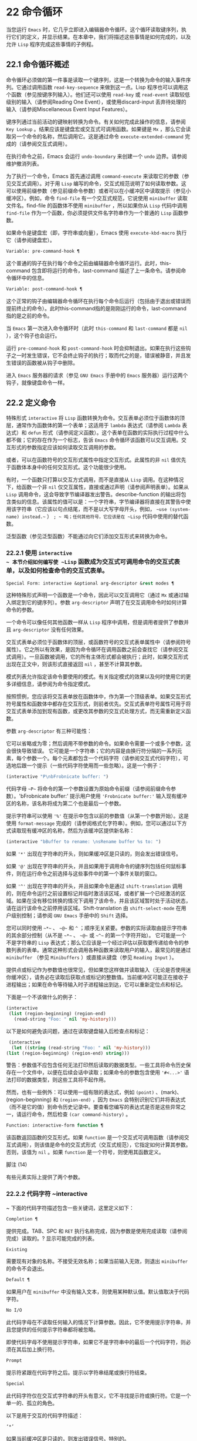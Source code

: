 * 22 命令循环
当您运行 ~Emacs~ 时，它几乎立即进入编辑器命令循环。这个循环读取键序列，执行它们的定义，并显示结果。在本章中，我们将描述这些事情是如何完成的，以及允许 ~Lisp~ 程序完成这些事情的子例程。

** 22.1 命令循环概述
命令循环必须做的第一件事是读取一个键序列，这是一个转换为命令的输入事件序列。它通过调用函数 ~read-key-sequence~ 来做到这一点。Lisp 程序也可以调用这个函数（参见按键序列输入）。他们还可以使用 ~read-key~ 或 ~read-event~ 读取较低级别的输入（请参阅Reading One Event），或使用discard-input 丢弃待处理的输入（请参阅Miscellaneous Event Input Features）。

键序列通过当前活动的键映射转换为命令。有关如何完成此操作的信息，请参阅 ~Key Lookup~ 。结果应该是键盘宏或交互式可调用函数。如果键是 ~Mx~ ，那么它会读取另一个命令的名称，然后调用它。这是通过命令 ~execute-extended-command~ 完成的（请参阅交互式调用）。

在执行命令之前，Emacs 会运行 ~undo-boundary~ 来创建一个 ~undo~ 边界。请参阅维护撤消列表。

为了执行一个命令，Emacs 首先通过调用 ~command-execute~ 来读取它的参数（参见交互式调用）。对于用 ~Lisp~ 编写的命令，交互式规范说明了如何读取参数。这可以使用前缀参数（参见前缀命令参数）或者可以在小缓冲区中读取提示（参见小缓冲区）。例如，命令 ~find-file~ 有一个交互式规范，它说使用 ~minibuffer~ 读取文件名。find-file 的函数体不使用 ~minibuffer~ ，所以如果你从 ~Lisp~ 代码中调用 ~find-file~ 作为一个函数，你必须提供文件名字符串作为一个普通的 ~Lisp~ 函数参数。

如果命令是键盘宏（即，字符串或向量），Emacs 使用 ~execute-kbd-macro~ 执行它（请参阅键盘宏）。

#+begin_src emacs-lisp
  Variable: pre-command-hook ¶
#+end_src

    这个普通的钩子在执行每个命令之前由编辑器命令循环运行。此时，this-command 包含即将运行的命令，last-command 描述了上一条命令。请参阅命令循环中的信息。

#+begin_src emacs-lisp
  Variable: post-command-hook ¶
#+end_src

    这个正常的钩子由编辑器命令循环在执行每个命令后运行（包括由于退出或错误而提前终止的命令）。此时this-command指的是刚刚运行的命令，last-command指的是之前的命令。

    当 ~Emacs~ 第一次进入命令循环时（此时 ~this-command~ 和 ~last-command~ 都是 ~nil~ ），这个钩子也会运行。

运行 ~pre-command-hook~ 和 ~post-command-hook~ 时会抑制退出。如果在执行这些钩子之一时发生错误，它不会终止钩子的执行；取而代之的是，错误被静音，并且发生错误的函数被从钩子中删除。

进入 ~Emacs~ 服务器的请求（参见 ~GNU Emacs~ 手册中的 ~Emacs~ 服务器）运行这两个钩子，就像键盘命令一样。

** 22.2 定义命令
特殊形式 ~interactive~ 将 ~Lisp~ 函数转换为命令。交互表单必须位于函数体的顶层，通常作为函数体的第一个表单；这适用于 ~lambda~ 表达式（请参阅 ~Lambda~ 表达式）和 ~defun~ 形式（请参阅定义函数）。这个表单在函数的实际执行过程中什么都不做；它的存在作为一个标志，告诉 ~Emacs~ 命令循环该函数可以交互调用。交互形式的参数指定应该如何读取交互调用的参数。

或者，可以在函数符号的交互形式属性中指定交互形式。此属性的非 ~nil~  值优先于函数体本身中的任何交互形式。这个功能很少使用。

有时，一个函数只打算以交互方式调用，而不是直接从 ~Lisp~ 调用。在这种情况下，给函数一个非 ~nil~  仅交互属性，直接或通过声明（请参阅声明表单）。如果从 ~Lisp~ 调用命令，这会导致字节编译器发出警告。describe-function 的输出将包含类似的信息。该属性的值可以是：一个字符串，字节编译器将直接在其警告中使用该字符串（它应该以句点结尾，而不是以大写字母开头，例如， ~~use (system-name) instead.~~ ） ~; ~ 吨；任何其他符号，它应该是在 ~Lisp~ 代码中使用的替代函数。

泛型函数（参见泛型函数）不能通过向它们添加交互形式来转换为命令。

*** 22.2.1 使用 ~interactive
~ 本节介绍如何编写使 ~Lisp~ 函数成为交互式可调用命令的交互式表单，以及如何检查命令的交互式表单。

#+begin_src emacs-lisp
  Special Form: interactive &optional arg-descriptor &rest modes ¶
#+end_src

    这种特殊形式声明一个函数是一个命令，因此可以交互调用它（通过 ~Mx~ 或通过输入绑定到它的键序列）。参数 ~arg-descriptor~ 声明了在交互调用命令时如何计算命令的参数。

    一个命令可以像任何其他函数一样从 ~Lisp~ 程序中调用，但是调用者提供了参数并且 ~arg-descriptor~ 没有任何效果。

    交互式表单必须位于函数体的顶层，或函数符号的交互式表单属性中（请参阅符号属性）。它之所以有效果，是因为命令循环在调用函数之前会查找它（请参阅交互式调用）。一旦函数被调用，它的所有主体形式都会被执行；此时，如果交互形式出现在正文中，则该形式直接返回 ~nil~ ，甚至不计算其参数。

    模式列表允许指定该命令要使用的模式。有关指定模式的效果以及何时使用它的更多详细信息，请参阅为命令指定模式。

    按照惯例，您应该将交互表单放在函数体中，作为第一个顶级表单。如果交互形式符号属性和函数体中都存在交互形式，则前者优先。交互式表单符号属性可用于将交互式表单添加到现有函数，或更改其参数的交互式处理方式，而无需重新定义函数。

参数 ~arg-descriptor~ 有三种可能性：

    它可以省略或为零；然后调用不带参数的命令。如果命令需要一个或多个参数，这会很快导致错误。
    它可能是一个字符串；它的内容是由换行符分隔的一系列元素，每个参数一个。每个元素都包含一个代码字符（请参阅交互式代码字符），可选地后跟一个提示（一些代码字符使用而一些忽略）。这是一个例子：

    #+begin_src emacs-lisp
      (interactive "P\nbFrobnicate buffer: ")
    #+end_src


    代码字母 ~~P~~ 将命令的第一个参数设置为原始命令前缀（请参阅前缀命令参数）。'bFrobnicate buffer:' 提示用户使用 ~'Frobnicate buffer:'~ 输入现有缓冲区的名称，该名称将成为第二个也是最后一个参数。

    提示字符串可以使用 ~'%'~ 在提示中包含以前的参数值（从第一个参数开始）。这是使用 ~format-message~ 完成的（请参阅格式化字符串）。例如，您可以通过以下方式读取现有缓冲区的名称，然后为该缓冲区提供新名称：

    #+begin_src emacs-lisp
      (interactive "bBuffer to rename: \nsRename buffer %s to: ")
    #+end_src

    如果 ~'*'~ 出现在字符串的开头，则如果缓冲区是只读的，则会发出错误信号。

    如果 ~'@'~ 出现在字符串的开头，并且如果用于调用命令的键序列包括任何鼠标事件，则在运行命令之前选择与这些事件中的第一个事件关联的窗口。

    如果 ~'^'~ 出现在字符串的开头，并且如果命令是通过 ~shift-translation~ 调用的，则在命令运行之前设置标记并临时激活该区域，或者扩展一个已经激活的区域。如果在没有移位转换的情况下调用了该命令，并且该区域暂时处于活动状态，请在运行该命令之前停用该区域。Shift-translation 由 ~shift-select-mode~ 在用户级别控制；请参阅 ~GNU Emacs~ 手册中的 ~Shift~ 选择。

    您可以同时使用 ~~*~~ 、 ~~@~~ 和 ~^~ ；顺序无关紧要。参数的实际读取由提示字符串的其余部分控制（从不是 ~~*~~ 、 ~~@~~ 或 ~~^~~ 的第一个字符开始）。
    它可能是一个不是字符串的 ~Lisp~ 表达式；那么它应该是一个经过评估以获取要传递给命令的参数列表的表单。通常这种形式会调用各种函数来读取用户的输入，最常见的是通过 ~minibuffer~ （参见 ~Minibuffers~ ）或直接从键盘（参见 ~Reading Input~ ）。

    提供点或标记作为参数值也很常见，但如果您这样做并读取输入（无论是否使用迷你缓冲区），请务必在读取后获取点或标记的整数值。当前缓冲区可能正在接收子进程输出；如果在命令等待输入时子进程输出到达，它可以重新定位点和标记。

    下面是一个不该做什么的例子：
    #+begin_src emacs-lisp
      (interactive
       (list (region-beginning) (region-end)
	     (read-string "Foo: " nil 'my-history)))
    #+end_src

    以下是如何避免该问题，通过在读取键盘输入后检查点和​​标记：
    #+begin_src emacs-lisp
      (interactive
       (let ((string (read-string "Foo: " nil 'my-history)))
	 (list (region-beginning) (region-end) string)))
    #+end_src

    警告：参数值不应包含任何无法打印然后读取的数据类型。一些工具将命令历史保存在一个文件中，以便在后续会话中读取；如果命令的参数包含使用 ~'#<...>'~ 语法打印的数据类型，则这些工具将不起作用。

    然而，也有一些例外：可以使用一组有限的表达式，例如 ~(point)~ 、(mark)、(region-beginning) 和 ~(region-end)~ ，因为 ~Emacs~ 会特别识别它们并将表达式（而不是它的值）到命令历史记录中。要查看您编写的表达式是否是这些异常之一，请运行命令，然后检查 ~(car command-history)~ 。

#+begin_src emacs-lisp
  Function: interactive-form function ¶
#+end_src

    该函数返回函数的交互形式。如果 ~function~ 是一个交互式可调用函数（请参阅交互式调用），则该值是命令的交互式形式（交互式规范），它指定如何计算其参数。否则，该值为 ~nil~ 。如果 ~function~ 是一个符号，则使用其函数定义。

脚注
(14)

有些元素实际上提供了两个参数。

*** 22.2.2 代码字符 ~interactive
~ 下面的代码字符描述包含一些关键词，这里定义如下：

#+begin_src emacs-lisp
  Completion ¶
#+end_src

    提供完成。TAB、SPC 和 ~RET~ 执行名称完成，因为参数是使用完成读取（请参阅完成）读取的。?  显示可能完成的列表。
#+begin_src emacs-lisp
  Existing
#+end_src

    需要现有对象的名称。不接受无效名称；如果当前输入无效，则退出 ~minibuffer~ 的命令不会退出。
#+begin_src emacs-lisp
  Default ¶
#+end_src

    如果用户在 ~minibuffer~ 中没有输入文本，则使用某种默认值。默认值取决于代码字符。
#+begin_src emacs-lisp
  No I/O
#+end_src

    此代码字母在不读取任何输入的情况下计算参数。因此，它不使用提示字符串，并且您提供的任何提示字符串都将被忽略。

    即使代码字母不使用提示字符串，如果它不是字符串中的最后一个代码字符，则必须在其后加上换行符。
#+begin_src emacs-lisp
  Prompt
#+end_src

    提示符紧跟在代码字符之后。提示以字符串结尾或换行符结束。
#+begin_src emacs-lisp
  Special
#+end_src

    此代码字符仅在交互式字符串的开头有意义，它不寻找提示符或换行符。它是一个单一的、孤立的角色。

以下是用于交互的代码字符描述：

#+begin_src emacs-lisp
  ‘*’
#+end_src

    如果当前缓冲区是只读的，则发出错误信号。特别的。
#+begin_src emacs-lisp
  ‘@’
#+end_src

    在调用此命令的按键序列中选择第一个鼠标事件中提到的窗口。特别的。
#+begin_src emacs-lisp
  ‘^’
#+end_src

    如果命令是通过 ~shift-translation~ 调用的，则在命令运行之前设置标记并临时激活该区域，或者扩展一个已经处于活动状态的区域。如果在没有移位转换的情况下调用了该命令，并且该区域暂时处于活动状态，请在运行该命令之前停用该区域。特别的。
#+begin_src emacs-lisp
  ‘a’
#+end_src

    函数名（即满足 ~fboundp~ 的符号）。现有，完成，提示。
#+begin_src emacs-lisp
  ‘b’
#+end_src

    现有缓冲区的名称。默认情况下，使用当前缓冲区的名称（请参阅缓冲区）。现有、完成、默认、提示。
#+begin_src emacs-lisp
  ‘B’
#+end_src

    缓冲区名称。缓冲区不需要存在。默认情况下，使用最近使用的缓冲区的名称，而不是当前缓冲区。完成，默认，提示。
#+begin_src emacs-lisp
  ‘c’
#+end_src

    一个人物。光标不会移动到回波区域。迅速的。
#+begin_src emacs-lisp
  ‘C’
#+end_src

    命令名称（即满足 ~commandp~ 的符号）。现有，完成，提示。
#+begin_src emacs-lisp
  ‘d’ ~¶
#+end_src

   ~ 点的位置，作为整数（请参阅点）。没有 ~I/O~ 。
#+begin_src emacs-lisp
  ‘D’
#+end_src

    一个目录。默认值是当前缓冲区的当前默认目录，default-directory（请参阅扩展文件名的函数）。现有、完成、默认、提示。
#+begin_src emacs-lisp
  ‘e’
#+end_src

    调用命令的键序列中的第一个或下一个非键盘事件。更准确地说，'e' 获取列表事件，因此您可以查看列表中的数据。请参阅输入事件。没有 ~I/O~ 。

    您将 ~~e~~ 用于鼠标事件和特殊系统事件（请参阅其他系统事件）。命令接收的事件列表取决于事件。请参阅输入事件，其中描述了相应小节中每个事件的列表形式。

    您可以在单个命令的交互式规范中多次使用 ~~e~~ 。如果调用命令的键序列有 ~n~ 个列表事件，则第 ~n~ 个 ~~e~~ 提供第 ~n~ 个此类事件。不是列表的事件，例如功能键和 ~ASCII~ 字符，在涉及 ~'e'~ 的地方不计算在内。
#+begin_src emacs-lisp
  ‘f’
#+end_src

    现有文件的文件名（请参阅文件名）。默认目录是默认目录。现有、完成、默认、提示。
#+begin_src emacs-lisp
  ‘F’
#+end_src

    一个文件名。该文件不必存在。完成，默认，提示。
#+begin_src emacs-lisp
  ‘G’
#+end_src

    一个文件名。该文件不必存在。如果用户只输入一个目录名，那么该值就是那个目录名，没有添加目录中的文件名。完成，默认，提示。
#+begin_src emacs-lisp
  ‘i’
#+end_src

    一个无关紧要的论点。此代码始终提供 ~nil~  作为参数的值。没有 ~I/O~ 。
#+begin_src emacs-lisp
  ‘k’
#+end_src

    键序列（请参阅键序列）。这会一直读取事件，直到在当前键映射中找到命令（或未定义的命令）。键序列参数表示为字符串或向量。光标不会移动到回波区域。迅速的。

    如果 ~~k~~ 读取了一个以向下事件结尾的键序列，它也会读取并丢弃随后的向上事件。您可以使用 ~~U~~ 代码字符访问该向上事件。

    这种输入由 ~describe-key~ 和 ~global-set-key~ 等命令使用。
#+begin_src emacs-lisp
  ‘K’
#+end_src

    表单上的键序列，可用作定义键等函数的输入。这类似于 ~~k~~ ，除了它对于键序列中的最后一个输入事件抑制了通常用于（必要时）将未定义键转换为已定义键（请参阅键序列输入）的转换，所以这个form 通常在提示输入要绑定到命令的新键序列时使用。
#+begin_src emacs-lisp
  ‘m’ ~¶
#+end_src

   ~ 标记的位置，以整数形式。没有 ~I/O~ 。
#+begin_src emacs-lisp
  ‘M’
#+end_src

    任意文本，使用当前缓冲区的输入方法在 ~minibuffer~ 中读取，并以字符串形式返回（参见 ~GNU Emacs~ 手册中的输入方法）。迅速的。
#+begin_src emacs-lisp
  ‘n’
#+end_src

    一个数字，用 ~minibuffer~ 读取。如果输入不是数字，则用户必须重试。'n' 从不使用前缀参数。迅速的。
#+begin_src emacs-lisp
  ‘N’
#+end_src

    数字前缀参数；但如果没有前缀参数，则读取与 ~n~ 相同的数字。该值始终是一个数字。请参阅前缀命令参数。迅速的。
#+begin_src emacs-lisp
  ‘p’ ~¶
#+end_src

   ~ 数字前缀参数。（请注意，这个 ~~p~~ 是小写的。）无 ~I/O~ 。
#+begin_src emacs-lisp
  ‘P’ ~¶
#+end_src

   ~ 原始前缀参数。（请注意，这个 ~~P~~ 是大写的。）无 ~I/O~ 。
#+begin_src emacs-lisp
  ‘r’ ~¶
#+end_src

   ~ 点和标记，作为两个数字参数，最小的在前。这是唯一指定两个连续参数而不是一个的代码字母。如果在调用命令时当前的缓冲区中没有设置标记，这将发出错误信号。如果 ~Transient Mark~ 模式打开（参见 ~The Mark~ ）——默认情况下——并且用户选项 ~mark-even-if-inactive~ 为 ~nil~ ，即使设置了标记，Emacs 也会发出错误信号，但处于非活动状态。没有 ~I/O~ 。
#+begin_src emacs-lisp
  ‘s’
#+end_src

    任意文本，在 ~minibuffer~ 中读取并作为字符串返回（请参阅Reading Text Strings with the Minibuffer）。使用 ~Cj~ 或 ~RET~ 终止输入。（Cq 可用于在输入中包含这些字符中的任何一个。） ~提~ 示。
#+begin_src emacs-lisp
  ‘S’
#+end_src

    在 ~minibuffer~ 中读取其名称的实习符号。使用 ~Cj~ 或 ~RET~ 终止输入。通常终止符号的其他字符（例如，空格、括号和方括号）在此不这样做。迅速的。
#+begin_src emacs-lisp
  ‘U’
#+end_src

    一个键序列或零。可以在 ~~k~~ 或 ~~K~~ 参数之后使用，以获取在 ~~k~~ 或 ~~K~~ 读取向下事件后丢弃的向上事件（如果有）。如果没有丢弃任何向上事件，则 ~~U~~ 提供 ~nil~  作为参数。没有 ~I/O~ 。
#+begin_src emacs-lisp
  ‘v’
#+end_src

    声明为用户选项的变量（即满足谓词 ~custom-variable-p~ ）。这使用 ~read-variable~ 读取变量。请参阅读变量的定义。现有，完成，提示。
#+begin_src emacs-lisp
  ‘x’
#+end_src

    一个 ~Lisp~ 对象，以其读取语法指定，以 ~Cj~ 或 ~RET~ 终止。不评估对象。请参阅使用 ~Minibuffer~ 读取 ~Lisp~ 对象。迅速的。
#+begin_src emacs-lisp
  ‘X’ ~¶
#+end_src

    Lisp~ 表单的值。'X' 和 ~'x'~ 一样读取，然后计算表单，使其值成为命令的参数。迅速的。
#+begin_src emacs-lisp
  ‘z’
#+end_src

    编码系统名称（符号）。如果用户输入 ~null~ 输入，则参数值为 ~nil~ 。请参阅编码系统。完成，现有，提示。
#+begin_src emacs-lisp
  ‘Z’
#+end_src

    编码系统名称（符号）——但仅当此命令具有前缀参数时。没有前缀参数，'Z' 提供 ~nil~  作为参数值。完成，现有，提示。
*** 22.2.3 使用示例 ~interactive
~ 以下是一些交互式示例：
#+begin_src emacs-lisp
  (defun foo1 ()              ; foo1 takes no arguments,
      (interactive)           ;   just moves forward two words.
      (forward-word 2))
       ⇒ foo1


  (defun foo2 (n)             ; foo2 takes one argument,
      (interactive "^p")      ;   which is the numeric prefix.
			      ; under shift-select-mode,
			      ;   will activate or extend region.
      (forward-word (* 2 n)))
       ⇒ foo2


  (defun foo3 (n)             ; foo3 takes one argument,
      (interactive "nCount:") ;   which is read with the Minibuffer.
      (forward-word (* 2 n)))
       ⇒ foo3


  (defun three-b (b1 b2 b3)
    "Select three existing buffers.
  Put them into three windows, selecting the last one."

      (interactive "bBuffer1:\nbBuffer2:\nbBuffer3:")
      (delete-other-windows)
      (split-window (selected-window) 8)
      (switch-to-buffer b1)
      (other-window 1)
      (split-window (selected-window) 8)
      (switch-to-buffer b2)
      (other-window 1)
      (switch-to-buffer b3))
       ⇒ three-b

  (three-b "*scratch*" "declarations.texi" "*mail*")
       ⇒ nil
#+end_src
*** 22.2.4 指定命令模式
Emacs 中的许多命令都是通用的，与任何特定模式无关。例如，Mx kill-region 几乎可以在任何具有可编辑文本的模式下使用，而显示信息的命令（如 ~Mx~ 列表缓冲区）几乎可以在任何上下文中使用。

然而，许多其他命令专门与模式相关联，并且在该上下文之外没有任何意义。例如，如果在 ~Dired~ 缓冲区之外使用， ~Mx dired-diff~ 只会发出错误信号。

因此，Emacs 有一种机制来指定命令 ~~~ 属于~ 什么模式（或模式）：
#+begin_src emacs-lisp
  (defun dired-diff (...)
    ...
    (interactive "p" dired-mode)
    ...)
#+end_src

这会将命令标记为仅适用于 ~dired-mode~ （或从 ~dired-mode~ 派生的任何模式）。可以将任意数量的模式添加到交互式表单中。

指定模式会影响 ~MSx~ 中的命令完成（execute-extended-command-for-buffer，请参阅交互式调用）。它还可能影响 ~Mx~ 中的完成，具体取决于 ~read-extended-command-predicate~ 的值。

例如，当使用 ~command-completion-default-include-p~ 谓词作为 ~read-extended-command-predicate~ 的值时，Mx 不会列出已标记为适用于特定模式的命令（除非您在当然是使用该模式的缓冲区）。这适用于主要和次要模式。（相比之下，MSx 总是从补全候选中省略不适用的命令。）

默认情况下，read-extended-command-predicate 为 ~nil~ ，Mx 中的完成会列出与用户键入的内容匹配的所有命令，无论这些命令是否标记为适用于当前缓冲区的模式。

将命令标记为适用于模式也会使 ~Ch m~ 列出这些命令（如果它们未绑定到任何键）。

如果使用这个扩展的交互表单不方便（因为代码应该在不支持扩展交互表单的旧版本的 ~Emacs~ 中工作），可以使用以下等效声明（请参阅声明表单）：

#+begin_src emacs-lisp
  (declare (modes dired-mode))
#+end_src


用模式标记哪些命令在某种程度上是个人喜好问题，但显然不能在模式之外工作的命令应该被标记。这包括如果从其他地方调用将发出错误信号的命令，也包括从意外模式调用时具有破坏性的命令。（这通常包括为特殊（即非编辑）模式编写的大多数命令。）

某些命令可能是无害的，并且在从其他模式调用时 ~~~ 有效~ ，但如果它们在其他地方使用实际上没有多大意义，则仍应使用模式标记。例如，许多特殊模式具有退出绑定到 ~q~ 的缓冲区的命令，并且可能什么都不做，只是发出一条消息，如 ~~~ 从此模式再见~ ，然后调用 ~kill-buffer~ 。此命令将在任何模式下 ~~~ 工作~ ，但任何人都不太可能真正想要在此特殊模式的上下文之外使用该命令。

许多模式都有一组不同的命令，它们以不同的方式启动模式（例如，eww-open-in-new-buffer 和 ~eww-open-file~ ）。像这样的命令永远不应该被标记为特定于模式的，因为它们可以由用户从几乎任何上下文中发出。

请注意，在 ~Emacs 28.1~ 中的本机编译函数中不支持指定命令模式（但在以后的 ~Emacs~ 版本中已修复此问题）。这意味着本机编译版本也不支持 ~read-extended-command-predicate~ 。

*** 22.2.5 在命令选项中进行选择
宏define-alternatives 可用于定义通用命令。这些是交互式功能，可以根据用户偏好从几个备选方案中选择其实现。

#+begin_src emacs-lisp
  Macro: define-alternatives command &rest customizations ¶
#+end_src

    定义新的命令命令，一个符号。

    当用户第一次运行 ~Mx~ 命令 ~RET~ 时，Emacs 会提示使用该命令的真实形式，并通过自定义变量的方式记录选择。使用前缀参数重复这个选择替代的过程。

    变量 ~command-alternatives~ 应该包含一个带有替代命令实现的列表。在设置此变量之前，define-alternatives 无效。

    如果定制不是零，它应该由交替的 ~defcustom~ 关键字（通常是 ~:group~ 和 ~:version~ ）和添加到命令替代声明的值组成。

** 22.3 交互调用
在命令循环将键序列转换为命令后，它使用函数 ~command-execute~ 调用该命令。如果命令是一个函数，command-execute 调用 ~call-interactive~ ，它读取参数并调用命令。您也可以自己调用这些函数。

请注意，在此上下文中，术语 ~~~ 命令~ 是指可交互调用的函数（或类似函数的对象）或键盘宏。它不是指用于调用命令的键序列（请参阅键映射）。

#+begin_src emacs-lisp
  Function: commandp object &optional for-call-interactively ¶
#+end_src

    如果 ~object~ 是命令，则此函数返回 ~t~ 。否则，它返回零。

    命令包括字符串和向量（被视为键盘宏）、包含顶级交互形式的 ~lambda~ 表达式（请参阅使用交互）、由此类 ~lambda~ 表达式生成的字节码函数对象、声明为交互的自动加载对象（非- ~nil~  自动加载的第四个参数），以及一些原始函数。此外，如果符号具有非 ~nil~  交互形式属性，或者其函数定义满足 ~commandp~ ，则将其视为命令。

    如果 ~for-call-interactively~ 不为 ~nil~ ，则 ~commandp~ 只为 ~call-interactively~ 可以调用的对象返回 ~t~ ——因此，不为键盘宏返回。

    有关使用 ~commandp~ 的实际示例，请参阅访问文档字符串中的文档。

#+begin_src emacs-lisp
  Function: call-interactively command &optional record-flag keys ¶
#+end_src

    该函数调用交互式可调用函数命令，根据其交互式调用规范提供参数。它返回任何命令返回。

    例如，如果您有一个具有以下签名的函数：

    #+begin_src emacs-lisp
      (defun foo (begin end)
	(interactive "r")
	...)
    #+end_src

    然后说
    #+begin_src emacs-lisp
      (call-interactively 'foo)
    #+end_src

    将以区域（点和标记）作为参数调用 ~foo~ 。

    如果 ~command~ 不是函数或不能交互调用（即不是命令），则会发出错误信号。请注意，即使它们被视为命令，也不接受键盘宏（字符串和向量），因为它们不是函数。如果 ~command~ 是一个符号，则 ~call-interactively~ 使用它的函数定义。

    如果 ~record-flag~ 不是 ~nil~ ，则此命令及其参数将无条件添加到 ~list command-history~ 。否则，只有在使用 ~minibuffer~ 读取参数时才会添加该命令。请参阅命令历史记录。

    如果给定了参数键，则应该是一个向量，它指定在命令查询使用哪些事件来调用它时要提供的事件序列。如果keys被省略或 ~~nil~~ ，默认是this-command-keys-vector的返回值。请参阅 ~this-command-keys-vector~ 的定义。

#+begin_src emacs-lisp
  Function: funcall-interactively function &rest arguments ¶
#+end_src

    此函数的工作方式类似于 ~funcall~ （请参阅调用函数），但它使调用看起来像一个交互式调用：在函数内部调用 ~called-interactively-p~ 将返回 ~t~ 。如果函数不是命令，则调用它时不会发出错误信号。

#+begin_src emacs-lisp
  Function: command-execute command &optional record-flag keys special ¶
#+end_src

    该函数执行命令。参数 ~command~ 必须满足 ~commandp~ 谓词；即，它必须是可交互调用的函数或键盘宏。

    使用 ~execute-kbd-macro~ 执行作为命令的字符串或向量。一个函数与记录标志和键参数一起以交互方式传递给调用（见上文）。

    如果 ~command~ 是一个符号，则使用它的函数定义代替它。如果一个具有自动加载定义的符号被声明为代表一个可交互调用的函数，那么它就被视为一个命令。这样的定义是通过加载指定的库然后重新检查符号的定义来处理的。

    如果给出参数 ~special~ ，则表示忽略前缀参数并且不清除它。这用于执行特殊事件（请参阅特殊事件）。

#+begin_src emacs-lisp
  Command: execute-extended-command prefix-argument ¶
#+end_src

    此函数使用完成读取从迷你缓冲区中读取命令名称（请参阅完成）。然后它使用命令执行来调用指定的命令。该命令返回的任何内容都将成为 ~execute-extended-command~ 的值。

    如果该命令要求一个前缀参数，它会收到值前缀参数。如果以交互方式调用execute-extended-command，则当前原始前缀参数用于前缀参数，因此传递给运行的任何命令。


    execute-extended-command 是 ~Mx~ 的正常定义，所以它使用字符串 ~'Mx '~ 作为提示符。（最好从用于调用 ~execute-extended-command~ 的事件中获取提示，但实现起来很痛苦。）前缀参数值的描述（如果有）也成为提示的一部分。

    #+begin_src emacs-lisp
      (execute-extended-command 3)
      ---------- Buffer: Minibuffer ----------
      3 M-x forward-word RET
      ---------- Buffer: Minibuffer ----------
	   ⇒ t
    #+end_src
    此命令注意 ~read-extended-command-predicate~ 变量，该变量可以过滤掉不适用于当前主要模式（或启用的次要模式）的命令。默认情况下，该变量的值为 ~nil~ ，不会过滤掉任何命令。但是，自定义它以调用函数 ~command-completion-default-include-p~ 将执行与模式相关的过滤。read-extended-command-predicate 可以是任何谓词函数；它将使用两个参数调用：命令的符号和当前缓冲区。如果在该缓冲区中完成时要包含命令，则 ~if~ 应返回非零。

#+begin_src emacs-lisp
  Command: execute-extended-command-for-buffer prefix-argument ¶
#+end_src

    这类似于执行扩展命令，但将提供完成的命令限制为与当前主要模式（和启用的次要模式）特别相关的那些命令。这包括使用模式标记的命令（请参阅使用交互），以及绑定到本地活动键盘映射的命令。此命令是 ~MSx~ 的正常定义（即 ~~meta shift x~~ ）。

** 22.4 区分交互调用
有时，命令应仅针对交互式呼叫显示额外的视觉反馈（例如回显区域中的信息性消息）。有三种方法可以做到这一点。测试是否使用 ~call-interactively~ 调用函数的推荐方法是给它一个可选参数 ~print-message~ 并使用交互式规范使其在交互式调用中非 ~nil~ 。这是一个例子：
#+begin_src emacs-lisp
  (defun foo (&optional print-message)
    (interactive "p")
    (when print-message
      (message "foo")))
#+end_src

我们使用 ~~p~~ 是因为数字前缀参数从不为零。以这种方式定义的函数在从键盘宏调用时会显示消息。

带有附加参数的上述方法通常是最好的，因为它允许调用者说 ~~~ 将此调用视为交互式~ 。但是您也可以通过测试称为交互式-p 来完成这项工作。

#+begin_src emacs-lisp
  Function: called-interactively-p kind ¶
#+end_src

    当使用 ~call-interactively~ 调用调用函数时，此函数返回 ~t~ 。

    参数种类应该是符号 ~interactive~ 或符号 ~any~ 。如果它是交互式的，那么只有当调用是由用户直接进行时，called-interactively-p 才返回 ~t~ ——例如，如果用户键入了绑定到调用函数的键序列，但如果用户运行了调用的键盘宏则不会返回函数（请参阅键盘宏）。如果 ~kind~ 是 ~any~ ，called-interactively-p 为任何类型的交互式调用返回 ~t~ ，包括键盘宏。

    如有疑问，请使用任何；唯一已知的正确使用交互是如果您需要决定是否在函数运行时显示有用的消息。

    如果函数是通过 ~Lisp~ 求值（或使用 ~apply~ 或 ~funcall~ ）调用的，则永远不会认为它是交互式调用的。

下面是一个使用 ~called-interactively-p~ 的例子：
#+begin_src emacs-lisp


  (defun foo ()
    (interactive)
    (when (called-interactively-p 'any)
      (message "Interactive!")
      'foo-called-interactively))


  ;; Type M-x foo.
       -| Interactive!


  (foo)
       ⇒ nil
#+end_src

这是另一个对比被调用交互 ~p~ 的直接和间接调用的示例。
#+begin_src emacs-lisp
  (defun bar ()
    (interactive)
    (message "%s" (list (foo) (called-interactively-p 'any))))


  ;; Type M-x bar.
       -| (nil t)
#+end_src

** 22.5 来自命令循环的信息
编辑器命令循环设置几个 ~Lisp~ 变量来保存它自己和正在运行的命令的状态记录。除了 ~this-command~ 和 ~last-command~ 之外，在 ~Lisp~ 程序中更改这些变量中的任何一个通常都是一个坏主意。

#+begin_src emacs-lisp
  Variable: last-command ¶
#+end_src

    该变量记录了命令循环执行的上一个命令的名称（当前命令之前的命令）。通常，该值是具有函数定义的符号，但这不能保证。

    当命令返回命令循环时，从 ~this-command~ 复制该值，除非该命令为以下命令指定了前缀参数。

    此变量始终是当前终端的本地变量，不能是缓冲区本地的。请参阅多个终端。

#+begin_src emacs-lisp
  Variable: real-last-command ¶
#+end_src

    这个变量由 ~Emacs~ 设置，就像 ~last-command~ 一样，但不会被 ~Lisp~ 程序改变。

#+begin_src emacs-lisp
  Variable: last-repeatable-command ¶
#+end_src

    此变量存储不属于输入事件的最近执行的命令。这是命令 ~repeat~ 将尝试重复，请参阅 ~GNU Emacs~ 手册中的重复。

#+begin_src emacs-lisp
  Variable: this-command ¶
#+end_src

    该变量记录了编辑器命令循环正在执行的命令的名称。与 ~last-command~ 一样，它通常是带有函数定义的符号。

    命令循环在运行命令之前设置此变量，并在命令完成时将其值复制到 ~last-command~ （除非命令为以下命令指定了前缀参数）。

    一些命令在执行期间设置此变量，作为接下来运行的任何命令的标志。特别是，用于杀死文本的函数将 ~this-command~ 设置为 ~kill-region~ ，以便紧随其后的任何杀死命令都知道将被杀死的文本附加到前一个杀死。

如果您不希望某个特定命令在出错的情况下被识别为前一个命令，则必须对该命令进行编码以防止这种情况发生。一种方法是在命令开头将 ~this-command~ 设置为 ~t~ ，并在最后将 ~this-command~ 设置回其正确值，如下所示：

#+begin_src emacs-lisp
  (defun foo (args…)
    (interactive …)
    (let ((old-this-command this-command))
      (setq this-command t)
      …do the work…
      (setq this-command old-this-command)))
#+end_src
我们没有将 ~this-command~ 与 ~let~ 绑定，因为这样会在出错的情况下恢复旧值——在这种情况下，let 的一个特性正是我们想要避免的。

#+begin_src emacs-lisp
  Variable: this-original-command ¶
#+end_src

    这与 ~this-command~ 具有相同的值，除非发生命令重新映射（请参阅重新映射命令）。在这种情况下，this-command 给出了实际运行的命令（重新映射的结果），而 ~this-original-command~ 给出了指定运行但重新映射到另一个命令的命令。

#+begin_src emacs-lisp
  Variable: current-minibuffer-command ¶
#+end_src

    this 与 ~this-command~ 具有相同的值，但在进入 ~minibuffer~ 时被递归绑定。此变量可用于 ~minibuffer~ 挂钩等，以确定打开当前 ~minibuffer~ 会话的命令。

#+begin_src emacs-lisp
  Function: this-command-keys ¶
#+end_src

    此函数返回一个字符串或向量，其中包含调用当前命令的键序列。该命令使用 ~read-event~ 读取的任何没有超时的事件都会被添加到最后。

    但是，如果该命令调用了 ~read-key-sequence~ ，它会返回最后读取的密钥序列。请参阅按键序列输入。如果序列中的所有事件都是适合字符串的字符，则该值是字符串。请参阅输入事件。

    #+begin_src emacs-lisp
      (this-command-keys)
      ;; Now use C-u C-x C-e to evaluate that.
	   ⇒ "^X^E"
    #+end_src

#+begin_src emacs-lisp
  Function: this-command-keys-vector ¶
#+end_src

    与 ~this-command-keys~ 类似，只是它始终以向量形式返回事件，因此您无需处理将输入事件存储在字符串中的复杂性（请参阅将键盘事件放入字符串中）。

#+begin_src emacs-lisp
  Function: clear-this-command-keys &optional keep-record ¶
#+end_src

    此函数清空事件表，以便 ~this-command-keys~ 返回。除非 ~keep-record~ 不为零，否则它还会清空函数最近键（请参阅记录输入）随后将返回的记录。这在读取密码后很有用，可以防止密码在某些情况下无意中作为下一个命令的一部分回显。

#+begin_src emacs-lisp
  Variable: last-nonmenu-event ¶
#+end_src

    此变量保存作为键序列的一部分读取的最后一个输入事件，不计算鼠标菜单产生的事件。

    这个变量的一个用途是告诉 ~x-popup-menu~ 在哪里弹出菜单。它也被 ~y-or-np~ 内部使用（参见 ~Yes-or-No Queries~ ）。

#+begin_src emacs-lisp
  Variable: last-command-event ¶
#+end_src

    此变量设置为命令循环作为命令的一部分读取的最后一个输入事件。这个变量的主要用途是在 ~self-insert-command~ 中，它使用它来决定插入哪个字符。
    #+begin_src emacs-lisp
      last-command-event
      ;; Now use C-u C-x C-e to evaluate that.
	   ⇒ 5
    #+end_src
    该值为 ~5~ ，因为那是 ~Ce~ 的 ~ASCII~ 码。

#+begin_src emacs-lisp
  Variable: last-event-frame ¶
#+end_src

    此变量记录最后一个输入事件被定向到哪个帧。通常这是在生成事件时选择的帧，但如果该帧已将输入焦点重定向到另一个帧，则该值是事件被重定向到的帧。请参阅输入焦点。

    如果最后一个事件来自键盘宏，则值为宏。

** 22.6 指令后点调整
当 ~point~ 位于具有 ~display~ 或 ~composition~ 属性的文本序列的中间或不可见时，Emacs 无法显示光标。因此，在命令完成并返回命令循环后，如果点在这样的序列内，命令循环通常会将点移动到序列的边缘，从而使该序列实际上是无形的。

命令可以通过设置变量 ~disable-point-adjustment~ 来禁止此功能：

#+begin_src emacs-lisp
  Variable: disable-point-adjustment ¶
#+end_src

    如果当命令返回命令循环时此变量非零，则命令循环不会检查这些文本属性，并且不会将点移出具有它们的序列。

    命令循环在每个命令之前将此变量设置为 ~nil~ ，因此如果命令设置它，则效果仅适用于该命令。

#+begin_src emacs-lisp
  Variable: global-disable-point-adjustment ¶
#+end_src

    如果将此变量设置为非零值，则将点移出这些序列的功能将完全关闭。

** 22.7 输入事件
Emacs 命令循环读取代表键盘或鼠标活动的输入事件序列，或发送到 ~Emacs~ 的系统事件。键盘活动的事件是字符或符号；其他事件始终是列表。本节详细描述输入事件的表示和含义。

#+begin_src emacs-lisp
  Function: eventp object ¶
#+end_src

    如果 ~object~ 是输入事件或事件类型，则此函数返回非 ~nil~ 。

    请注意，任何非零符号都可能用作事件或事件类型；eventp 无法区分 ~Lisp~ 代码是否打算将符号用作事件。

*** 22.7.1 键盘事件
您可以从键盘获得两种输入：普通键和功能键。普通键对应（可能修改过的）字符；它们生成的事件在 ~Lisp~ 中表示为字符。字符事件的事件类型是字符本身（一个整数），它可能设置了一些修饰符位；见分类事件。

输入字符事件由 ~0~ 到 ~524287~ 之间的基本代码以及任何或所有这些修饰符位组成：

#+begin_src emacs-lisp
  meta
#+end_src
    字符代码中的 ~2**27~ 位表示按住元键键入的字符。

#+begin_src emacs-lisp
  control
#+end_src
    字符代码中的 ~2**26~ 位表示非 ~ASCII~ 控制字符。

    ASCII 控制字符（例如 ~Ca~ ）具有自己的特殊基本代码，因此 ~Emacs~ 不需要特殊位来指示它们。因此，Ca 的代码仅为 ~1~ 。

    但是如果你键入一个不是ASCII的控制组合，比如用控制键的%，你得到的数值就是%加2**26的代码（假设终端支持非ASCII控制字符），即用第27个位设置。

#+begin_src emacs-lisp
  shift
#+end_src
    字符事件代码中的 ~2**25~ 位（第 ~26~ 位）表示按住 ~shift~ 键键入的 ~ASCII~ 控制字符。

    对于字母，基本代码本身表示大写与小写；对于数字和标点符号，shift 键选择具有不同基本代码的完全不同的字符。为了尽可能保持在 ~ASCII~ 字符集中，Emacs 避免对这些字符事件使用 ~2**25~ 位。

    但是，ASCII 没有提供区分 ~CA~ 和 ~Ca~ 的方法，因此 ~Emacs~ 在 ~CA~ 中使用 ~2**25~ 位而不在 ~Ca~ 中。

#+begin_src emacs-lisp
  hyper
#+end_src
    字符事件代码中的 ~2**24~ 位表示按住超级键键入的字符。

#+begin_src emacs-lisp
  super
#+end_src
    字符事件代码中的 ~2**23~ 位表示按住超级键键入的字符。

#+begin_src emacs-lisp
  alt
#+end_src
    字符事件代码中的 ~2**22~ 位表示按住 ~alt~ 键键入的字符。（大多数键盘上标记为 ~Alt~ 的键实际上被视为元键，而不是这个。）

最好避免在程序中提及特定的位数。要测试字符的修饰符位，请使用函数 ~event-modifiers~ （请参阅分类事件）。在进行键绑定时，您可以对带有修饰符位的字符（'\C-'、'\M-' 等）使用读取语法。要使用 ~define-key~ 进行键绑定，您可以使用 ~(control hyper ?x)~ 之类的列表来指定字符（请参阅更改键绑定）。函数 ~event-convert-list~ 将此类列表转换为事件类型（请参阅分类事件）。

*** 22.7.2 功能键
大多数键盘还具有功能键——具有非字符名称或符号的键。功能键在 ~Emacs Lisp~ 中表示为符号；符号的名称是功能键的标签，小写。例如，按下标记为 ~F1~ 的键会生成由符号 ~f1~ 表示的输入事件。

功能键事件的事件类型是事件符号本身。请参阅分类事件。

以下是功能键符号命名约定中的一些特殊情况：

#+begin_src emacs-lisp
  backspace, tab, newline, return, delete
#+end_src

    这些键对应于在大多数键盘上具有特殊键的常见 ~ASCII~ 控制字符。

    在 ~ASCII~ 中，Ci 和 ~TAB~ 是同一个字符。如果终端可以区分它们，Emacs 会将区别传达给 ~Lisp~ 程序，将前者表示为整数 ~9~ ，将后者表示为符号制表符。

    大多数情况下，区分这两者是没有用的。所以通常local-function-key-map（见Keymaps for Translating Sequences of Events）设置为将tab映射到9。因此，字符代码9（字符Ci）的键绑定也适用于tab。对于该组中的其他符号也是如此。函数 ~read-char~ 同样将这些事件转换为字符。

    在 ~ASCII~ 中，BS 实际上是 ~Ch~ 。但是退格会转换为字符代码 ~127 (DEL)~ ，而不是代码 ~8 (BS)~ 。这是大多数用户喜欢的。
#+begin_src emacs-lisp
  left, up, right, down
#+end_src

    光标方向键
#+begin_src emacs-lisp
  kp-add, kp-decimal, kp-divide, …
#+end_src

    小键盘键（在常规键盘的右侧）。
#+begin_src emacs-lisp
  kp-0, kp-1, …
#+end_src

    带数字的键盘键。
#+begin_src emacs-lisp
  kp-f1, kp-f2, kp-f3, kp-f4
#+end_src

    键盘 ~PF~ 键。
#+begin_src emacs-lisp
  kp-home, kp-left, kp-up, kp-right, kp-down
#+end_src

    键盘方向键。Emacs 通常会将这些转换为相应的非键盘键 ~home~ 、left、...
#+begin_src emacs-lisp
  kp-prior, kp-next, kp-end, kp-begin, kp-insert, kp-delete
#+end_src

    通常在其他地方找到的键的附加键盘副本。Emacs 通常将这些转换为类似名称的非键盘键。

您可以将修饰键 ~ALT~ 、CTRL、HYPER、META、SHIFT 和 ~SUPER~ 与功能键一起使用。表示它们的方法是在符号名称中使用前缀：

#+begin_src emacs-lisp
  ‘A-’
#+end_src
    alt 修饰符。

#+begin_src emacs-lisp
  ‘C-’
#+end_src
    控制修饰符。

#+begin_src emacs-lisp
  ‘H-’
#+end_src
    超级修饰符。

#+begin_src emacs-lisp
  ‘M-’
#+end_src
    元修饰符。

#+begin_src emacs-lisp
  ‘S-’
#+end_src
    移位修饰符。

#+begin_src emacs-lisp
  ‘s-’
#+end_src
    超级修饰符。

因此，按下 ~META~ 的键 ~F3~ 的符号是 ~M-f3~ 。当您使用多个前缀时，我们建议您按字母顺序书写；但在键绑定查找和修改函数的参数中，顺序无关紧要。

*** 22.7.3 鼠标事件
Emacs 支持四种鼠标事件：单击事件、拖动事件、按钮按下事件和运动事件。所有鼠标事件都表示为列表。列表的 ~CAR~ 是事件类型；这说明涉及哪个鼠标按钮，以及使用了哪些修饰键。事件类型还可以区分两次或三次按钮按下（请参阅重复事件）。列表元素的其余部分提供位置和时间信息。

对于键查找，只有事件类型很重要：相同类型的两个事件必须运行相同的命令。该命令可以使用 ~~e~~ 交互代码访问这些事件的完整值。请参阅代码字符以进行交互。

以鼠标事件开始的键序列是使用鼠标所在窗口中缓冲区的键映射读取的，而不是当前缓冲区。这并不意味着在窗口中单击会选择该窗口或其缓冲区——这完全在键序列的命令绑定的控制之下。

*** 22.7.4 点击事件
当用户按下鼠标按钮并在同一位置释放它时，会生成一个单击事件。根据您的窗口系统报告鼠标滚轮事件的方式，转动鼠标滚轮可以生成鼠标单击或鼠标滚轮事件。所有鼠标事件共享相同的格式：

#+begin_src emacs-lisp
  (event-type position click-count)
#+end_src


#+begin_src emacs-lisp
  event-type
#+end_src

    这是一个符号，表示使用了哪个鼠标按钮。它是鼠标 ~1~ 、鼠标 ~2~ 、... 的符号之一，其中按钮从左到右编号。对于鼠标滚轮事件，它可以是上滚轮或下滚轮。

    您还可以使用前缀 ~~A-~~ 、 ~~C-~~ 、 ~~H-~~ 、 ~~M-~~ 、 ~~S-~~ 和 ~~s-~~ 作为修饰符 ~alt~ 、control、hyper、meta、shift 和 ~super~ ，就像你会用功能键。

    该符号也用作事件的事件类型。键绑定按类型描述事件；因此，如果有 ~mouse-1~ 的键绑定，则该绑定将应用于事件类型为 ~mouse-1~ 的所有事件。
#+begin_src emacs-lisp
  position ¶
#+end_src

    这是一个鼠标位置列表，指定鼠标事件发生的位置；详情见下文。
#+begin_src emacs-lisp
  click-count
#+end_src

    这是迄今为止快速重复按下同一鼠标按钮的次数或重复转动滚轮的次数。请参阅重复事件。

要在鼠标事件的位置槽中访问鼠标位置列表的内容，通常应该使用访问鼠标事件中记录的函数。

列表的显式格式取决于事件发生的位置。对于文本区域、模式行、标题行、制表行或边缘或边缘区域中的单击，鼠标位置列表具有以下形式

#+begin_src emacs-lisp
  (window pos-or-area (x . y) timestamp
   object text-pos (col . row)
   image (dx . dy) (width . height))
#+end_src

这些列表元素的含义如下：

#+begin_src emacs-lisp
  window
#+end_src

    发生鼠标事件的窗口。
#+begin_src emacs-lisp
  pos-or-area
#+end_src

    点击字符在文本区域的缓冲位置；或者，如果事件在文本区域之外，则为它发生的窗口区域。它是模式行、标题行、制表行、垂直行、左边距、右边距、左边缘或右边缘的符号之一。

    在一种特殊情况下，pos-or-area 是一个包含符号（上面列出的符号之一）的列表，而不仅仅是符号。这发生在 ~Emacs~ 注册事件的假想前缀键之后。请参阅按键序列输入。
#+begin_src emacs-lisp
  x, y
#+end_src

    事件的相对像素坐标。对于窗口文本区域中的事件，坐标原点 ~(0 . 0)~ 被视为文本区域的左上角。请参阅窗口大小。对于模式行、标题行或标签行中的事件，坐标原点是窗口本身的左上角。对于边缘、边距和垂直边框，x 没有有意义的数据。对于边缘和边距，y 相对于标题行的底部边缘。在所有情况下，x 和 ~y~ 坐标分别向右和向下增加。
#+begin_src emacs-lisp
  timestamp
#+end_src

    事件发生的时间，从与系统相关的初始时间开始的整数毫秒数。
#+begin_src emacs-lisp
  object
#+end_src

    要么是 ~nil~ ，这意味着事件发生在缓冲区文本上，要么是形式为 ~(string . string-pos)~ 的 ~cons~ 单元格，如果在事件位置存在来自文本属性或覆盖的字符串。

    细绳

	 单击的字符串，包括任何属性。
    字符串位置

	 发生单击的字符串中的位置。

#+begin_src emacs-lisp
  text-pos
#+end_src

    对于边缘区域或边缘的单击，这是窗口中相应行中第一个可见字符的缓冲区位置。对于模式行、标题行或制表行的点击，这是 ~nil~ 。对于其他事件，它是最接近点击的缓冲区位置。
#+begin_src emacs-lisp
  col, row
#+end_src

    这些是 ~x~ 、y 位置下字形的实际列和行坐标数。如果 ~x~ 位于其行上实际文本的最后一列之外，则通过添加具有默认字符宽度的虚构额外列来报告 ~col~ 。如果窗口有一个标题行，则将第 ~0~ 行作为标题行，如果窗口也有标签行，则将第 ~1~ 行作为标题行，否则将作为文本区域的最顶行。第 ~0~ 列被视为文本区域的最左侧列，用于单击窗口文本区域，或最左侧的模式行或标题行列，用于单击那里。对于边缘或垂直边界的点击，这些没有有意义的数据。对于边距上的点击，col 是从边距区域的左边缘开始测量的，而 ~row~ 是从边距区域的顶部开始测量的。
#+begin_src emacs-lisp
  image
#+end_src

    如果单击位置有图像，则这是 ~find-image~ 返回的图像对象（请参阅定义图像）；否则这是零。
#+begin_src emacs-lisp
  dx, dy
#+end_src

    这些是点击的像素坐标，相对于对象的左上角，即 ~(0 . 0)~ 。如果 ~object~ 为 ~nil~ ，代表缓冲区，则坐标相对于单击的字符字形的左上角。
#+begin_src emacs-lisp
  width, height
#+end_src

    如果单击的是字符，无论是来自缓冲区文本还是来自覆盖或显示字符串，这些都是该字符字形的像素宽度和高度；否则它们是点击的对象的尺寸。

对于滚动条上的点击，位置具有以下形式：

#+begin_src emacs-lisp
  (window area (portion . whole) timestamp part)
#+end_src
#+begin_src emacs-lisp
  window
#+end_src

    单击其滚动条的窗口。
#+begin_src emacs-lisp
  area
#+end_src

    这是符号垂直滚动条。
#+begin_src emacs-lisp
  portion
#+end_src

    从滚动条顶部到点击位置的像素数。在某些工具包上，包括 ~GTK+~ ，Emacs 无法提取此数据，因此该值始终为 ~0~ 。
#+begin_src emacs-lisp
  whole
#+end_src

    滚动条的总长度（以像素为单位）。在某些工具包上，包括 ~GTK+~ ，Emacs 无法提取此数据，因此该值始终为 ~0~ 。
#+begin_src emacs-lisp
  timestamp
#+end_src

    事件发生的时间，以毫秒为单位。在某些工具包上，包括 ~GTK+~ ，Emacs 无法提取此数据，因此该值始终为 ~0~ 。
#+begin_src emacs-lisp
  part
#+end_src

    发生单击的滚动条部分。它是句柄（滚动条句柄）、上句柄（句柄上方区域）、下句柄（句柄下方区域）、向上（滚动条一端的向上箭头）、或向下（滚动条一端的向下箭头）。

对于框架的内部边框（参见框架布局）、框架的工具栏（参见工具栏）或标签栏的点击，位置具有以下形式：

#+begin_src emacs-lisp
  (frame part (X . Y) timestamp)
#+end_src

#+begin_src emacs-lisp
  frame
#+end_src

    单击其内部边框或工具栏或选项卡栏的框架。
#+begin_src emacs-lisp
  part
#+end_src

    被点击的框架部分。这可以是以下之一：

#+begin_src emacs-lisp
  tool-bar
#+end_src

	 框架有一个工具栏，事件在工具栏区域。
#+begin_src emacs-lisp
  tab-bar
#+end_src

	 框架有一个标签栏，事件在标签栏区域。
#+begin_src emacs-lisp
  left-edge
  top-edge
  right-edge
  bottom-edge
#+end_src

	 点击是在相应的边界上，距离边界最近的角至少有一个规范字符的偏移量。
	 #+begin_src emacs-lisp
	   top-left-corner
	   top-right-corner
	   bottom-right-corner
	   bottom-left-corner
	 #+end_src
	 单击是在内部边框的相应角上。
    #+begin_src emacs-lisp
      nil
    #+end_src
	 框架没有内部边框，并且事件不在选项卡栏或工具栏上。这通常发生在文本模式框架上。如果框架没有将其 ~drag-internal-border~ 参数（请参阅鼠标拖动参数）设置为非零值，则这也可能发生在具有内部边框的 ~GUI~ 框架上。

*** 22.7.5 拖动事件
使用 ~Emacs~ ，您甚至可以在不换衣服的情况下进行拖动事件。每次用户按下鼠标按钮，然后在释放按钮之前将鼠标移动到不同的字符位置时，都会发生拖动事件。像所有鼠标事件一样，拖动事件在 ~Lisp~ 中表示为列表。列表记录了鼠标的起始位置和最终位置，如下所示：

#+begin_src emacs-lisp
  (event-type
   (window1 START-POSITION)
   (window2 END-POSITION))
#+end_src

对于拖动事件，符号事件类型的名称包含前缀 ~~~ 拖动-~ 。例如，在按住按钮 ~2~ 的情况下拖动鼠标会生成一个 ~drag-mouse-2~ 事件。事件的第二个和第三个元素给出了拖动的开始和结束位置，作为鼠标位置列表（请参阅单击事件）。您可以以相同的方式访问任何鼠标事件的第二个元素。但是，拖动事件可能会在最初选择的帧边界之外结束。在这种情况下，第三个元素的位置列表包含该框架而不是窗口。

 ~drag-~ 前缀跟在修饰键前缀之后，例如 ~~C-~~ 和 ~~M-~~ 。

如果 ~read-key-sequence~ 接收到一个没有键绑定的拖动事件，并且相应的单击事件确实有一个绑定，它会将拖动事件更改为拖动开始位置的单击事件。这意味着您不必区分单击和拖动事件，除非您愿意。

*** 22.7.6 按钮按下事件
当用户释放鼠标按钮时，会发生单击和拖动事件。它们不能更早发生，因为在释放按钮之前无法区分单击和拖动。

如果您想在按下按钮后立即采取行动，则需要处理按钮按下事件。15 这些事件会在按下按钮后立即发生。它们由看起来与点击事件完全相同的列表表示（请参阅点击事件），只是事件类型符号名称包含前缀 ~~down-~~ 。 ~~down-~~ 前缀跟在 ~~C-~~ 和 ~~M-~~ 等修饰键前缀之后。

函数 ~read-key-sequence~ 忽略任何没有命令绑定的按钮按下事件；因此，Emacs 命令循环也会忽略它们。这意味着您不必担心定义按钮按下事件，除非您希望它们执行某些操作。定义按钮按下事件的通常原因是您可以跟踪鼠标运动（通过读取运动事件），直到按钮被释放。请参阅运动事件。
脚注
(15)

Button-down 是阻力的保守对立面。

*** 22.7.7 重复事件
如果您在不移动鼠标的情况下快速连续多次按下相同的鼠标按钮，Emacs 会为第二次和后续按下生成特殊的重复鼠标事件。

最常见的重复事件是双击事件。当你点击一个按钮两次时，Emacs 会产生一个双击事件；该事件在您释放按钮时发生（对于所有单击事件都是正常的）。

双击事件的事件类型包含前缀'double-'。因此，在按住 ~meta~ 的情况下双击鼠标的第二个按钮会进入 ~Lisp~ 程序，即 ~M-double-mouse-2~ 。如果双击事件没有绑定，则使用对应的普通点击事件的绑定来执行。因此，除非您真的想要，否则您无需注意双击功能。

当用户执行双击时，Emacs 首先生成一个普通的单击事件，然后是一个双击事件。因此，必须设计双击事件的命令绑定，假设单击命令已经运行。它必须从单击的结果开始产生所需的双击结果。

这很方便，如果双击的含义以某种方式建立在单击的含义之上——这是推荐的双击用户界面设计实践。

如果您单击一个按钮，然后再次按下它并在按住该按钮的情况下开始移动鼠标，那么当您最终释放该按钮时会收到一个双击事件。它的事件类型包含 ~~~ 双拖动~ 而不是 ~~~ 拖动~ 。如果一个双拖事件没有绑定，Emacs 会寻找一个替代的绑定，就好像这个事件是一个普通的拖拽一样。

在双击或双击事件之前，当用户第二次按下按钮时，Emacs 会生成一个双击事件。它的事件类型包含'double-down' 而不仅仅是'down'。如果双击事件没有绑定，Emacs 会寻找替代绑定，就好像该事件是普通的按钮按下事件一样。如果它也没有以这种方式找到绑定，则忽略 ~double-down~ 事件。

总而言之，当你点击一个按钮然后马上再次按下它时，Emacs 会生成一个向下事件和一个第一次单击的单击事件，当你再次按下按钮时会生成一个双击事件，最后是双击或双拖事件。

如果您单击一个按钮两次然后再次按下它，所有这些都是快速连续的，Emacs 会生成一个三下事件，然后是三下单击或三次拖动。这些事件的事件类型包含 ~~triple~~ 而不是 ~~double~~ 。如果任何三重事件没有绑定，Emacs 将使用它将用于相应的双事件的绑定。

如果您单击一个按钮三次或更多次，然后再次按下该按钮，则超过第三次的按下事件都是三重事件。Emacs 没有针对四元组、五元组等事件的单独事件类型。但是，您可以查看事件列表以准确了解按下按钮的次数。

#+begin_src emacs-lisp
  Function: event-click-count event ¶
#+end_src

    此函数返回导致事件的连续按下按钮的次数。如果 ~event~ 是双击、双击或双击事件，则值为 ~2~ 。如果 ~event~ 是三重事件，则值为 ~3~ 或更大。如果 ~event~ 是普通的鼠标事件（不是重复事件），则值为 ~1~ 。

#+begin_src emacs-lisp
  User Option: double-click-fuzz ¶
#+end_src

    要生成重复事件，连续按下鼠标按钮必须在大致相同的屏幕位置。double-click-fuzz 的值指定鼠标在两次连续单击之间可以移动（水平或垂直）以进行双击的最大像素数。

    该变量也是鼠标移动算作拖动的阈值。

#+begin_src emacs-lisp
  User Option: double-click-time ¶
#+end_src

    要生成重复事件，连续按下按钮之间的毫秒数必须小于双击时间的值。将双击时间设置为 ~nil~  会完全禁用多击检测。将其设置为 ~t~ 会删除时间限制；然后，Emacs 仅按位置检测多次点击。

*** 22.7.8 运动事件
Emacs 有时会生成鼠标运动事件来描述没有任何按钮活动的鼠标运动。鼠标运动事件由如下所示的列表表示：

#+begin_src emacs-lisp
  (mouse-movement POSITION)
#+end_src

position 是一个鼠标位置列表（请参阅单击事件），指定鼠标光标的当前位置。与拖动事件的结束位置一样，此位置列表可能表示初始选定帧边界之外的位置，在这种情况下，列表包含该帧而不是窗口。

特殊形式的跟踪鼠标可以在其体内生成运动事件。在跟踪鼠标形式之外，Emacs 不会仅仅为鼠标的运动生成事件，并且这些事件不会出现。请参阅鼠标跟踪。

#+begin_src emacs-lisp
  Variable: mouse-fine-grained-tracking ¶
#+end_src

    当非零时，即使是非常小的移动也会生成鼠标运动事件。否则，只要鼠标光标仍然指向文本中的相同字形，就不会生成运动事件。

*** 22.7.9 焦点事件
窗口系统为用户提供了控制哪个窗口获得键盘输入的通用方法。这种窗口的选择称为焦点。当用户在 ~Emacs~ 帧之间切换时，会产生一个焦点事件。在全局键映射中，焦点事件的正常定义是在 ~Emacs~ 中选择一个新帧，正如用户所期望的那样。请参阅输入焦点，其中还描述了与焦点事件相关的钩子。

焦点事件在 ~Lisp~ 中表示为如下所示的列表：

#+begin_src emacs-lisp
  (switch-frame new-frame)
#+end_src
其中 ~new-frame~ 是切换到的帧。

一些 ~X~ 窗口管理器的设置使得只需将鼠标移入窗口就足以将焦点设置在那里。通常，在某种其他类型的输入到达之前，Lisp 程序不需要知道焦点的变化。Emacs 仅当用户在新帧中实际键入键盘键或按下鼠标按钮时才会生成焦点事件；只是在帧之间移动鼠标不会产生焦点事件。

键序列中间的焦点事件会使序列乱码。所以 ~Emacs~ 永远不会在键序列的中间生成焦点事件。如果用户在键序列的中间（即在前缀键之后）更改焦点，那么 ~Emacs~ 会重新排序事件，以便焦点事件出现在多事件键序列之前或之后，而不是在其中。

*** 22.7.10 其他系统事件
其他一些事件类型代表系统内的事件。

#+begin_src emacs-lisp
  (delete-frame (frame))
#+end_src

    这种事件表明用户给窗口管理器一个命令来删除一个特定的窗口，这个窗口恰好是一个 ~Emacs~ 框架。

    删除帧事件的标准定义是删除帧。
#+begin_src emacs-lisp
  (iconify-frame (frame))
#+end_src

    这种事件表明用户使用窗口管理器图标化了框架。它的标准定义是忽略；由于框架已经被图标化，Emacs 没有工作要做。此事件类型的目的是让您可以根据需要跟踪此类事件。
#+begin_src emacs-lisp
  (make-frame-visible (frame))
#+end_src

    这种事件表明用户使用窗口管理器取消了框架。它的标准定义是忽略；由于框架已经可见，Emacs 没有工作要做。
#+begin_src emacs-lisp
  (wheel-up position)
#+end_src
#+begin_src emacs-lisp
  (wheel-down position)
#+end_src

    这些类型的事件是通过移动鼠标滚轮生成的。position 元素是一个鼠标位置列表（请参阅单击事件），指定事件发生时鼠标光标的位置。

    此类事件仅在某些类型的系统上生成。在某些系统上，改为使用 ~mouse-4~ 和 ~mouse-5~ 。对于可移植代码，使用 ~mwheel.el~ 中定义的变量 ~mouse-wheel-up-event~ 和 ~mouse-wheel-down-event~ 来确定鼠标滚轮的预期事件类型。
#+begin_src emacs-lisp
  (drag-n-drop position files)
#+end_src

    当在 ~Emacs~ 外部的应用程序中选择一组文件，然后将其拖放到 ~Emacs~ 框架上时，会生成此类事件。

    元素位置是描述事件位置的列表，格式与鼠标单击事件中使用的格式相同（请参阅单击事件），文件是拖放的文件名列表。处理此事件的常用方法是访问这些文件。

    目前，仅在某些类型的系统上会生成此类事件。
#+begin_src emacs-lisp
  help-echo
#+end_src

    当鼠标指针移动到具有帮助回显文本属性的缓冲区文本部分时，会生成此类事件。生成的事件具有以下形式：

    #+begin_src emacs-lisp
      (help-echo frame help window object pos)
    #+end_src

    事件参数的确切含义以及这些参数用于显示帮助回显文本的方式在 ~Text help-echo~ 中进行了描述。
#+begin_src emacs-lisp
  sigusr1
#+end_src
#+begin_src emacs-lisp
  sigusr2
#+end_src

    这些事件是在 ~Emacs~ 进程收到信号 ~SIGUSR1~ 和 ~SIGUSR2~ 时生成的。它们不包含附加数据，因为信号不携带附加信息。它们对于调试很有用（请参阅在出现错误时进入调试器）。

    要捕获用户信号，请将相应的事件绑定到特殊事件映射中的交互式命令（请参阅控制活动键盘映射）。该命令在没有参数的情况下被调用，并且特定的信号事件在 ~last-input-event~ 中可用（请参阅 ~Miscellaneous Event Input Features~ 。例如：
    #+begin_src emacs-lisp
      (defun sigusr-handler ()
	(interactive)
	(message "Caught signal %S" last-input-event))

      (define-key special-event-map [sigusr1] 'sigusr-handler)
    #+end_src

    要测试信号处理程序，您可以让 ~Emacs~ 向自身发送信号：
    #+begin_src emacs-lisp
    (signal-process (emacs-pid) 'sigusr1)
    #+end_src

#+begin_src emacs-lisp
  language-change
#+end_src

    当输入语言改变时，这种事件会在 ~MS-Windows~ 上生成。这通常意味着键盘按键将向 ~Emacs~ 发送不同语言的字符。生成的事件具有以下形式：

    #+begin_src emacs-lisp
      (language-change frame codepage language-id)
    #+end_src

    这里的 ~frame~ 是输入语言改变时的当前帧；codepage 是新的代码页编号；language-id 是新输入语言的数字 ~ID~ 。对应于代码页的编码系统（参见编码系统）是 ~cpcodepage~ 或 ~windows-codepage~ 。要将语言 ~ID~ 转换为字符串（例如，将其用于各种与语言相关的功能，例如 ~set-language-environment~ ），请使用 ~w32-get-locale-info~ 函数，如下所示：

    #+begin_src emacs-lisp
      ;; Get the abbreviated language name, such as "ENU" for English
      (w32-get-locale-info language-id)
      ;; Get the full English name of the language,
      ;; such as "English (United States)"
      (w32-get-locale-info language-id 4097)
      ;; Get the full localized name of the language
      (w32-get-locale-info language-id t)
    #+end_src

如果其中一个事件到达键序列的中间（即在前缀键之后），那么 ~Emacs~ 会重新排序这些事件，以便该事件出现在多事件键序列之前或之后，而不是在其中。

其中一些特殊事件，例如 ~delete-frame~ ，默认调用 ~Emacs~ 命令；其他人不受约束。如果你想安排一个特殊事件来调用命令，你可以通过 ~special-event-map~ 来实现。然后，您绑定到该映射中的功能键的命令可以检查在 ~last-input-event~ 中调用它的完整事件。请参阅特别活动。

*** 22.7.11 事件示例
如果用户在同一位置按下并释放鼠标左键，则会生成如下事件序列：

#+begin_src emacs-lisp
  (down-mouse-1 (#<window 18 on NEWS> 2613 (0 . 38) -864320))
  (mouse-1      (#<window 18 on NEWS> 2613 (0 . 38) -864180))
#+end_src

在按住控制键的同时，用户可能会按住第二个鼠标按钮，并将鼠标从一行拖到下一行。这会产生两个事件，如下所示：

#+begin_src emacs-lisp
(C-down-mouse-2 (#<window 18 on NEWS> 3440 (0 . 27) -731219))
(C-drag-mouse-2 (#<window 18 on NEWS> 3440 (0 . 27) -731219)
		(#<window 18 on NEWS> 3510 (0 . 28) -729648))
#+end_src


在按住 ~meta~ 和 ~shift~ 键的同时，用户可能会按下窗口模式行上的第二个鼠标按钮，然后将鼠标拖到另一个窗口中。这会产生如下一对事件：

#+begin_src emacs-lisp
(M-S-down-mouse-2 (#<window 18 on NEWS> mode-line (33 . 31) -457844))
(M-S-drag-mouse-2 (#<window 18 on NEWS> mode-line (33 . 31) -457844)
		  (#<window 20 on carlton-sanskrit.tex> 161 (33 . 3)
		   -453816))
#+end_src

具有输入焦点的框架可能不会占据整个屏幕，用户可能会将鼠标移到框架范围之外。在 ~track-mouse~ 特殊形式中，会产生如下事件：

#+begin_src emacs-lisp
  (mouse-movement (#<frame *ielm* 0x102849a30> nil (563 . 205) 532301936))
#+end_src


要处理 ~SIGUSR1~ 信号，请定义一个交互函数，并将其绑定到信号 ~usr1~ 事件序列：
#+begin_src emacs-lisp
  (defun usr1-handler ()
    (interactive)
    (message "Got USR1 signal"))
  (global-set-key [signal usr1] 'usr1-handler)
#+end_src



*** 22.7.12 分类事件
每个事件都有一个事件类型，它为键绑定目的对事件进行分类。对于键盘事件，事件类型等于事件值；因此，字符的事件类型是字符，而功能键符号的事件类型是符号本身。对于列表事件，事件类型是列表的 ~CAR~ 中的符号。因此，事件类型始终是符号或字符。

在涉及键绑定的情况下，相同类型的两个事件是等价的；因此，它们总是运行相同的命令。但是，这并不一定意味着它们会做同样的事情，因为某些命令会查看整个事件来决定要做什么。例如，某些命令使用鼠标事件的位置来决定在缓冲区中的哪个位置进行操作。

有时更广泛的事件分类是有用的。例如，您可能想询问事件是否涉及 ~META~ 键，而不管使用了哪个其他键或鼠标按钮。

提供了函数 ~event-modifiers~ 和 ~event-basic-type~ 来方便地获取这些信息。

#+begin_src emacs-lisp
  Function: event-modifiers event ¶
#+end_src

    此函数返回事件具有的修饰符列表。修饰符是符号；它们包括 ~shift~ 、control、meta、alt、hyper 和 ~super~ 。此外，鼠标事件符号的修饰符列表始终包含单击、拖动和向下之一。对于双重或三重事件，它还包含双重或三重。

    参数事件可以是整个事件对象，或者只是一个事件类型。如果 ~event~ 是一个从未在当前 ~Emacs~ 会话中作为输入读取的事件中使用过的符号，那么 ~event-modifiers~ 可以返回 ~nil~ ，即使 ~event~ 实际上有修饰符。

    这里有些例子：
    #+begin_src emacs-lisp
      (event-modifiers ?a)
	   ⇒ nil
      (event-modifiers ?A)
	   ⇒ (shift)
      (event-modifiers ?\C-a)
	   ⇒ (control)
      (event-modifiers ?\C-%)
	   ⇒ (control)
      (event-modifiers ?\C-\S-a)
	   ⇒ (control shift)
      (event-modifiers 'f5)
	   ⇒ nil
      (event-modifiers 's-f5)
	   ⇒ (super)
      (event-modifiers 'M-S-f5)
	   ⇒ (meta shift)
      (event-modifiers 'mouse-1)
	   ⇒ (click)
      (event-modifiers 'down-mouse-1)
	   ⇒ (down)
    #+end_src

    单击事件的修饰符列表明确包含单击，但事件符号名称本身不包含 ~~~ 单击~ 。类似地，ASCII 控制字符（例如 ~~C-a~~ ）的修饰符列表包含控制，即使通过 ~read-char~ 读取此类事件将返回值 ~1~ ，并且删除了控制修饰符位。

#+begin_src emacs-lisp
  Function: event-basic-type event ¶
#+end_src

    此函数返回事件描述的键或鼠标按钮，并删除所有修饰符。事件参数与事件修饰符中的一样。例如：

    #+begin_src emacs-lisp
      (event-basic-type ?a)
	   ⇒ 97
      (event-basic-type ?A)
	   ⇒ 97
      (event-basic-type ?\C-a)
	   ⇒ 97
      (event-basic-type ?\C-\S-a)
	   ⇒ 97
      (event-basic-type 'f5)
	   ⇒ f5
      (event-basic-type 's-f5)
	   ⇒ f5
      (event-basic-type 'M-S-f5)
	   ⇒ f5
      (event-basic-type 'down-mouse-1)
	   ⇒ mouse-1
    #+end_src

#+begin_src emacs-lisp
  Function: mouse-movement-p object ¶
#+end_src

    如果对象是鼠标移动事件，此函数返回非零。请参阅运动事件。

#+begin_src emacs-lisp
  Function: event-convert-list list ¶
#+end_src

    此函数将修饰符名称列表和基本事件类型转换为指定所有这些的事件类型。基本事件类型必须是列表的最后一个元素。例如，
    #+begin_src emacs-lisp
      (event-convert-list '(control ?a))
	   ⇒ 1
      (event-convert-list '(control meta ?a))
	   ⇒ -134217727
      (event-convert-list '(control super f1))
	   ⇒ C-s-f1
    #+end_src
*** 22.7.13 访问鼠标事件
本节介绍用于访问鼠标按钮或运动事件中的数据的便捷函数。可以使用相同的函数访问键盘事件数据，但不适用于键盘事件的数据元素为零或零。

以下两个函数返回鼠标位置列表（请参阅单击事件），指定鼠标事件的位置。

#+begin_src emacs-lisp
  Function: event-start event ¶
#+end_src

    这将返回事件的起始位置。

    如果 ~event~ 是单击或按钮按下事件，则返回事件的位置。如果 ~event~ 是一个拖动事件，则返回拖动的起始位置。

#+begin_src emacs-lisp
  Function: event-end event ¶
#+end_src

    这将返回事件的结束位置。

    如果 ~event~ 是一个拖动事件，则返回用户释放鼠标按钮的位置。如果 ~event~ 是单击或按钮按下事件，则该值实际上是起始位置，这是此类事件的唯一位置。

#+begin_src emacs-lisp
  Function: posnp object ¶
#+end_src

    如果 ~object~ 是鼠标位置列表，则此函数返回非 ~nil~ ，格式为 ~Click Events~ 中记录的格式）；否则为零。

这些函数将鼠标位置列表作为参数，并返回它的各个部分：

#+begin_src emacs-lisp
  Function: posn-window position ¶
#+end_src

    返回该位置所在的窗口。如果位置表示事件启动的框架之外的位置，则返回该框架。

#+begin_src emacs-lisp
  Function: posn-area position ¶
#+end_src

    返回记录在位置上的窗口区域。当事件发生在窗口的文本区域时，它返回 ~nil~ ；否则，它是标识事件发生区域的符号。

#+begin_src emacs-lisp
  Function: posn-point position ¶
#+end_src

    返回位置中的缓冲区位置。当事件发生在窗口的文本区域、边缘区域或边缘时，这是一个指定缓冲区位置的整数。否则，该值未定义。

#+begin_src emacs-lisp
  Function: posn-x-y position ¶
#+end_src

    返回位置中基于像素的 ~x~ 和 ~y~ 坐标，作为 ~cons~ 单元格 ~(x . y)~ 。这些坐标相对于 ~posn-window~ 给出的窗口。

    此示例显示如何将窗口文本区域中的窗口相对坐标转换为帧相对坐标：
    #+begin_src emacs-lisp
      (defun frame-relative-coordinates (position)
	"Return frame-relative coordinates from POSITION.
      POSITION is assumed to lie in a window text area."
	(let* ((x-y (posn-x-y position))
	       (window (posn-window position))
	       (edges (window-inside-pixel-edges window)))
	  (cons (+ (car x-y) (car edges))
		(+ (cdr x-y) (cadr edges)))))
    #+end_src

#+begin_src emacs-lisp
  Function: posn-col-row position ¶
#+end_src

    此函数返回一个 ~cons~ 单元格 ~(col.row)~ ，其中包含与位置描述的缓冲区位置相对应的估计列和行。返回值以框架的默认字符宽度和默认行高（包括间距）为单位，由对应于位置的 ~x~ 和 ~y~ 值计算得出。（因此，如果实际字符具有非默认大小，则实际行和列可能与这些计算值不同。）

    请注意，行从文本区域的顶部开始计算。如果位置给定的窗口具有标题行（请参阅窗口标题行）或制表符行，则它们不包括在行数中。

#+begin_src emacs-lisp
  Function: posn-actual-col-row position ¶
#+end_src

    返回实际的行和列的位置，作为一个 ~cons~ 单元格（col.row）。这些值是位置给定的窗口中的实际行号和列号。有关详细信息，请参阅单击事件。如果 ~position~ 不包含实际位置值，该函数返回 ~nil~ ；在这种情况下，可以使用 ~posn-col-row~ 来获取近似值。

    请注意，此函数不考虑显示字符的视觉宽度，例如制表符或图像占用的视觉列数。如果您需要规范字符单位的坐标，请改用 ~posn-col-row~ 。

#+begin_src emacs-lisp
  Function: posn-string position ¶
#+end_src

    返回由位置描述的字符串对象，可以是 ~nil~ （这意味着位置描述缓冲区文本），或者是一个 ~cons~ 单元格（string .string-pos）。

#+begin_src emacs-lisp
  Function: posn-image position ¶
#+end_src

    返回位置中的图像对象，可以是 ~nil~ （如果该位置没有图像），也可以是图像规范（图像 ~...~ ）。

#+begin_src emacs-lisp
  Function: posn-object position ¶
#+end_src

    返回由位置描述的图像或字符串对象，可以是 ~nil~ （这意味着位置描述缓冲区文本）、图像（图像 ~...~ ）或 ~cons~ 单元格（字符串 ~.string-pos~ ）。

#+begin_src emacs-lisp
  Function: posn-object-x-y position ¶
#+end_src

    返回相对于位置描述的对象左上角的基于像素的 ~x~ 和 ~y~ 坐标，作为 ~cons~ 单元格 ~(dx . dy)~ 。如果该位置描述了缓冲区文本，则返回最接近该位置的缓冲区文本字符的相对坐标。

#+begin_src emacs-lisp
  Function: posn-object-width-height position ¶
#+end_src

    返回由位置描述的对象的像素宽度和高度，作为一个 ~cons~ 单元格（宽度。高度）。如果该位置描述了一个缓冲区位置，则返回该位置的字符大小。

#+begin_src emacs-lisp
  Function: posn-timestamp position ¶
#+end_src

    返回位置的时间戳。这是事件发生的时间，以毫秒为单位。

这些函数计算给定特定缓冲区位置或屏幕位置的位置列表。您可以使用上述功能访问此职位列表中的数据。

#+begin_src emacs-lisp
  Function: posn-at-point &optional pos window ¶
#+end_src

    此函数返回窗口中位置 ~pos~ 的位置列表。pos 默认指向窗口；窗口默认为选定的窗口。

    如果 ~pos~ 在窗口中不可见，则 ~posn-at-point~ 返回 ~nil~ 。

#+begin_src emacs-lisp
  Function: posn-at-x-y x y &optional frame-or-window whole ¶
#+end_src

    该函数返回指定的frame或window，frame-or-window中像素坐标x和y对应的位置信息，默认为选中的窗口。坐标 ~x~ 和 ~y~ 相对于所选窗口的文本区域。如果整体不为零，则 ~x~ 坐标相对于整个窗口区域，包括滚动条、边距和边缘。

*** 22.7.14 访问滚动条事件
这些函数对于解码滚动条事件很有用。

#+begin_src emacs-lisp
  Function: scroll-bar-event-ratio event ¶
#+end_src

    此函数返回滚动条事件在滚动条内的小数垂直位置。该值是一个 ~cons~ 单元格（部分。整体），其中包含两个整数，其比率是小数位置。

#+begin_src emacs-lisp
  Function: scroll-bar-scale ratio total ¶
#+end_src

    此函数将（实际上）比率乘以总数，将结果四舍五入为整数。参数 ~ratio~ 不是一个数字，而是一对 ~(num . denom)~ ——通常是由 ~scroll-bar-event-ratio~ 返回的值。

    此函数可方便地将滚动条上的位置缩放到缓冲区位置。以下是如何做到这一点：
    #+begin_src emacs-lisp
      (+ (point-min)
	 (scroll-bar-scale
	    (posn-x-y (event-start event))
	    (- (point-max) (point-min))))
    #+end_src

    回想一下，滚动条事件有两个整数形成一个比率，而不是一对 ~x~ 和 ~y~ 坐标。

*** 22.7.15 将键盘事件放入字符串中
在大多数使用字符串的地方，我们将字符串概念化为包含文本字符——与缓冲区或文件中的相同类型的字符。有时 ~Lisp~ 程序使用概念上包含键盘字符的字符串；例如，它们可能是键序列或键盘宏定义。但是，出于历史兼容性的原因，将键盘字符存储在字符串中是一件复杂的事情，而且并不总是可能的。

我们建议新程序通过不在字符串中存储键盘事件来避免处理这些复杂性。以下是如何做到这一点：

    当您计划将向量而不是用作查找键和定义键的参数时，请使用向量而不是字符串作为键序列。例如，您可以使用 ~read-key-sequence-vector~ 代替 ~read-key-sequence~ ，使用 ~this-command-keys-vector~ 代替 ~this-command-keys~ 。
    使用向量来编写包含元字符的键序列常量，即使将它们直接传递给 ~define-key~ 。
    当您必须查看可能是字符串的键序列的内容时，首先使用 ~listify-key-sequence~ （请参阅杂项事件输入功能）将其转换为列表。

复杂性源于键盘输入字符可以包含的修饰符位。除了 ~Meta~ 修饰符之外，这些修饰符位都不能包含在字符串中，并且 ~Meta~ 修饰符仅在特殊情况下才允许使用。

最早的 ~GNU Emacs~ 版本将元字符表示为 ~128~ 到 ~255~ 范围内的代码。当时，基本字符代码的范围是 ~0~ 到 ~127~ ，因此所有键盘字符代码确实适合字符串。许多 ~Lisp~ 程序在字符串常量中使用 ~'\M-'~ 来代表元字符，特别是在定义键和类似函数的参数中，键序列和事件序列总是表示为字符串。

当我们添加对超过 ~127~ 的更大基本字符代码的支持以及额外的修饰符位时，我们不得不更改元字符的表示。现在，表示字符中 ~Meta~ 修饰符的标志是 ~2**27~ ，这样的数字不能包含在字符串中。

为了支持在字符串常量中使用 ~'\M-'~ 的程序，有一些特殊规则可以在字符串中包含某些元字符。以下是将字符串解释为输入字符序列的规则：

    如果键盘字符值在 ~0~ 到 ~127~ 范围内，则可以原样进入字符串。
    这些字符的元变体，代码范围为 ~2**27~ 到 ~2**27+127~ ，也可以进入字符串，但您必须更改它们的数值。您必须设置 ~2**7~ 位而不是 ~2**27~ 位，从而产生介于 ~128~ 和 ~255~ 之间的值。只有单字节字符串可以包含这些代码。
    256 以上的非 ~ASCII~ 字符可以包含在多字节字符串中。
    其他键盘字符事件不能放入字符串中。这包括 ~128~ 到 ~255~ 范围内的键盘事件。

诸如 ~read-key-sequence~ 之类的构造键盘输入字符串的函数遵循以下规则：当事件不适合字符串时，它们构造向量而不是字符串。

当您在字符串中使用读取语法 ~'\M-'~ 时，它会生成 ~128~ 到 ~255~ 范围内的代码——如果您修改相应的键盘事件以将其放入字符串中，您会得到相同的代码。因此，无论它们如何进入字符串，字符串中的元事件都会始终如一地工作。

但是，大多数程序都可以通过遵循本节开头的建议来避免这些问题。

** 22.8 读数输入
编辑器命令循环使用函数 ~read-key-sequence~ 读取键序列，该函数使用 ~read-event~ 。这些和其他事件输入函数也可用于 ~Lisp~ 程序。另请参阅 ~Temporary Displays~ 中的 ~momentary-string-display~ 和 ~Waiting for Elapsed Time~ 或 ~Input~ 。有关控制终端输入模式和调试终端输入的函数和变量，请参见终端输入。

有关更高级别的输入设施，请参阅 ~Minibuffers~ 。
*** 22.8.1 按键序列输入
命令循环通过调用 ~read-key-sequence~ 一次读取输入一个键序列。Lisp 程序也可以调用这个函数；例如， ~describe-key~ 使用它来读取要描述的键。

#+begin_src emacs-lisp
  Function: read-key-sequence prompt &optional continue-echo dont-downcase-last switch-frame-ok command-loop ¶
#+end_src

    此函数读取一个键序列并将其作为字符串或向量返回。它不断读取事件，直到它积累了一个完整的键序列；也就是说，足以使用当前活动的键盘映射指定非前缀命令。（请记住，以鼠标事件开始的键序列是使用鼠标所在窗口中缓冲区的键映射读取的，而不是当前缓冲区。）

    如果事件都是字符并且都可以放入字符串中，则 ~read-key-sequence~ 返回字符串（请参阅将键盘事件放入字符串中）。否则，它返回一个向量，因为一个向量可以包含所有类型的事件——字符、符号和列表。字符串或向量的元素是键序列中的事件。

    读取键序列包括以各种方式翻译事件。请参阅用于翻译事件序列的键映射。

    参数提示要么是在回显区域中作为提示显示的字符串，要么是 ~nil~ ，表示不显示提示。参数 ~continue-echo~ 如果不是 ~nil~ ，则表示将此键回显为前一个键的延续。

    通常，如果原始事件未定义且小写等效项已定义，则任何大写事件都会转换为小写。参数 ~dont-downcase-last~ ，如果非零，则表示不将最后一个事件转换为小写。这适用于读取要定义的键序列。

    参数 ~switch-frame-ok~ ，如果非 ~nil~ ，则意味着如果用户在输入任何内容之前切换帧，则此函数应处理 ~switch-frame~ 事件。如果用户在按键序列的中间或序列开始时切换帧但 ~switch-frame-ok~ 为 ~nil~ ，则事件将推迟到当前按键序列之后。

    参数命令循环，如果非零，意味着这个键序列正在被一个接一个地读取命令的东西读取。如果调用者只读取一个键序列，则它应该为 ~nil~ 。

    在以下示例中，Emacs 显示提示符 ~~~ ？~   在回声区域，然后用户键入 ~Cx Cf~ 。
    #+begin_src emacs-lisp
      (read-key-sequence "?")

      ---------- Echo Area ----------
      ?C-x C-f
      ---------- Echo Area ----------

	   ⇒ "^X^F"
    #+end_src

    函数 ~read-key-sequence~ 抑制退出：使用此函数读取时键入的 ~Cg~ 与任何其他字符一样工作，并且不设置退出标志。请参阅退出。

#+begin_src emacs-lisp
  Function: read-key-sequence-vector prompt &optional continue-echo dont-downcase-last switch-frame-ok command-loop ¶
#+end_src

    这与 ~read-key-sequence~ 类似，只是它始终将键序列作为向量返回，而不是作为字符串返回。请参阅将键盘事件放入字符串中。

如果输入字符是大写的（或具有 ~shift~ 修饰符）并且没有键绑定，但它的小写等效项有一个，则 ~read-key-sequence~ 将字符转换为小写。请注意，lookup-key 不会以这种方式执行大小写转换。

当读取输入导致这种移位翻译时，Emacs 将变量 ~this-command-keys-shift-translated~ 设置为非零值。如果 ~Lisp~ 程序在被移位转换键调用时需要修改其行为，则可以检查此变量。例如，函数句柄移位选择检查此变量的值以确定如何激活或停用该区域（请参阅句柄移位选择）。

函数 ~read-key-sequence~ 也转换了一些鼠标事件。它将未绑定的拖动事件转换为单击事件，并完全丢弃未绑定的按钮按下事件。它还重新调整焦点事件和杂项窗口事件，使它们永远不会与任何其他事件一起出现在键序列中。

当鼠标事件发生在窗口或框架的特殊部分（例如模式行或滚动条）时，事件类型没有什么特别之处——它与通常表示鼠标按钮和修改键组合的符号相同。关于窗口部分的信息保存在事件的其他地方——坐标中。但是 ~read-key-sequence~ 将这些信息翻译成虚构的前缀键，所有这些都是符号：tab-line，header-line，horizo​​ntal-scroll-bar，menu-bar，tab-bar，mode-line，vertical-line，垂直滚动条、左边距、右边距、左边缘、右边缘、右分隔线和底部分隔线。您可以通过使用这些虚构的前缀键定义键序列来定义特殊窗口部分中鼠标单击的含义。

例如，如果您调用 ~read-key-sequence~ 然后在窗口的模式行上单击鼠标，您会得到两个事件，如下所示：

#+begin_src emacs-lisp
  (read-key-sequence "Click on the mode line: ")
       ⇒ [mode-line
	   (mouse-1
	    (#<window 6 on NEWS> mode-line
	     (40 . 63) 5959987))]
#+end_src

#+begin_src emacs-lisp
  Variable: num-input-keys ¶
#+end_src

    这个变量的值是到目前为止在这个 ~Emacs~ 会话中处理的键序列的数量。这包括从终端读取的键序列和从正在执行的键盘宏中读取的键序列。

*** 22.8.2 读取一个事件
命令输入的最低级别函数是 ~read-event~ 、read-char 和 ~read-char-exclusive~ 。

如果您需要使用 ~minibuffer~ 读取字符的函数，请使用 ~read-char-from-minibuffer~ （请参阅询问多项选择题）。

#+begin_src emacs-lisp
  Function: read-event &optional prompt inherit-input-method seconds ¶
#+end_src

    该函数读取并返回命令输入的下一个事件，必要时等待事件可用。

    返回的事件可能直接来自用户，也可能来自键盘宏。它不被键盘的输入编码系统解码（参见终端 ~I/O~ 编码）。

    如果可选参数 ~prompt~ 不是 ~nil~ ，它应该是一个字符串，作为提示显示在回显区域中。如果 ~prompt~ 为 ~nil~  或字符串 ~'""'~ ，则 ~read-event~ 不显示任何消息表明它正在等待输入；相反，它通过回显来提示：它显示导致当前命令或被当前命令读取的事件的描述。见回声区。

    如果inherit-input-method 不为 ~~nil~~ ，则使用当前输入法（如果有）来输入非ASCII 字符。否则，将禁用输入法处理以读取此事件。

    如果 ~cursor-in-echo-area~ 不为 ~nil~ ，则 ~read-event~ 将光标临时移动到 ~echo~ 区域，到那里显示的任何消息的末尾。否则 ~read-event~ 不会移动光标。

    如果 ~seconds~ 不为零，它应该是一个数字，指定等待输入的最长时间，以秒为单位。如果在那段时间内没有输入到达，read-event 停止等待并返回 ~nil~ 。浮点秒意味着等待小数秒。有些系统只支持整数秒；在这些系统上，秒是向下舍入的。如果 ~seconds~ 为 ~nil~ ，则 ~read-event~ 等待输入到达所需的时间。

    如果 ~seconds~ 为 ~nil~ ，则 ~Emacs~ 在等待用户输入到达时被认为是空闲的。空闲定时器——那些使用 ~run-with-idle-timer~ 创建的定时器（见空闲定时器）——可以在这段时间内运行。但是，如果 ~seconds~ 不为零，则空闲状态保持不变。如果调用 ~read-event~ 时 ~Emacs~ 是 ~non-idle~ ，则在 ~read-event~ 的整个操作过程中保持 ~non-idle~ ；如果 ~Emacs~ 处于空闲状态（如果调用发生在空闲计时器内，则可能发生这种情况），它保持空闲状态。

    如果 ~read-event~ 得到一个定义为帮助字符的事件，那么在某些情况下 ~read-event~ 直接处理该事件而不返回。请参阅帮助功能。某些称为特殊事件的其他事件也直接在读取事件中处理（请参阅特殊事件）。

    如果您调用 ~read-event~ 然后按右箭头功能键，会发生以下情况：

    #+begin_src emacs-lisp
      (read-event)
	   ⇒ right
    #+end_src

#+begin_src emacs-lisp
  Function: read-char &optional prompt inherit-input-method seconds ¶
#+end_src

    该函数读取并返回一个字符输入事件。如果用户生成一个非字符事件（即鼠标点击或功能键事件），read-char 会发出错误信号。参数的工作方式与读取事件中的一样。

    如果事件有修饰符，Emacs 会尝试解析它们并返回相应字符的代码。例如，如果用户键入 ~Ca~ ，则函数返回 ~1~ ，即 ~~C-a~~ 字符的 ~ASCII~ 码。如果某些修饰符无法反映在字符代码中，read-char 将在返回的事件中保留未解析的修饰符位设置。例如，如果用户键入 ~CMa~ ，该函数将返回 ~134217729~ ，十六进制的 ~8000001~ ，即设置了 ~Meta~ 修饰符位的 ~~C-a~~ 。此值不是有效的字符代码：它未通过 ~characterp~ 测试（请参阅字符代码）。使用 ~event-basic-type~ （参见 ~Classifying Events~ ）恢复删除修饰符位的字符代码；使用 ~event-modifiers~ 来测试 ~read-char~ 返回的字符事件中的修饰符。

    在下面的第一个示例中，用户键入字符 ~1~ （ASCII 代码 ~49~ ）。第二个示例显示了一个键盘宏定义，它使用 ~eval-expression~ 从 ~minibuffer~ 调用 ~read-char~ 。read-char 读取键盘宏的下一个字符，即 ~1~ 。然后 ~eval-expression~ 在回显区域显示其返回值。

    #+begin_src emacs-lisp
      (read-char)
	   ⇒ 49


      ;; We assume here you use M-: to evaluate this.
      (symbol-function 'foo)
	   ⇒ "^[:(read-char)^M1"

      (execute-kbd-macro 'foo)
	   -| 49
	   ⇒  nil
    #+end_src

#+begin_src emacs-lisp
  Function: read-char-exclusive &optional prompt inherit-input-method seconds ¶
#+end_src

    该函数读取并返回一个字符输入事件。如果用户生成的事件不是字符事件，read-char-exclusive 将忽略它并读取另一个事件，直到它得到一个字符。参数的工作方式与读取事件中的一样。返回值可能包括修饰符位，与 ~read-char~ 一样。

上述功能均不抑制退出。

#+begin_src emacs-lisp
  Variable: num-nonmacro-input-events ¶
#+end_src

    这个变量保存了到目前为止从终端接收到的输入事件的总数——不包括由键盘宏生成的那些。

我们强调，与 ~read-key-sequence~ 不同，函数 ~read-event~ 、read-char 和 ~read-char-exclusive~ 不执行 ~Keymaps for Translating Sequences of Events~ 中描述的翻译。如果您希望读取考虑这些翻译的单个键（例如，读取终端中的功能键或 ~xterm-mouse-mode~ 中的鼠标事件），请使用函数 ~read-key~ ：

#+begin_src emacs-lisp
  Function: read-key &optional prompt disable-fallbacks ¶
#+end_src

    此函数读取单个密钥。它介于 ~read-key-sequence~ 和 ~read-event~ 之间。与前者不同，它读取单个键，而不是键序列。与后者不同的是，它不返回原始事件，而是根据 ~input-decode-map~ 、local-function-key-map 和 ~key-translation-map~ 对用户输入进行解码和翻译（参见 ~Keymaps for Translating Sequences of Events~ ） ~.

   ~ 参数提示要么是在回显区域中作为提示显示的字符串，要么是 ~nil~ ，表示不显示提示。

    如果参数 ~disable-fallbacks~ 不为零，则不应用 ~read-key-sequence~ 中未绑定键的常用回退逻辑。这意味着不会丢弃鼠标按下和多击事件，并且不会应用 ~local-function-key-map~ 和 ~key-translation-map~ 。如果 ~nil~  或未指定，则唯一禁用的回退是最后一个事件的小写。

#+begin_src emacs-lisp
  Function: read-char-choice prompt chars &optional inhibit-quit ¶
#+end_src

    此函数使用 ~read-key~ 读取并返回单个字符。它忽略任何不是 ~chars~ 成员的输入，即接受的字符列表。可选地，它在等待有效输入时也会忽略键盘退出事件。如果在调用 ~read-char-choice~ 时将 ~help-form~ （参见帮助函数）绑定到非 ~nil~  值，则按 ~help-char~ 会导致它评估 ~help-form~ 并显示结果。然后它继续等待有效的输入字符，或键盘退出。

#+begin_src emacs-lisp
  Function: read-multiple-choice prompt choices &optional help-string ¶
#+end_src

    向用户询问多项选择题。prompt 应该是一个将作为提示显示的字符串。

    选择是一个列表，其中每个条目中的第一个元素是要输入的字符，第二个元素是提示时要显示的条目的短名称（如果有空间，它可能会缩短），第三个是可选条目是一个较长的解释，如果用户请求更多帮助，它将显示在帮助缓冲区中。

    如果可选参数 ~help-string~ 不是 ~nil~ ，它应该是一个对所有选项有更详细描述的字符串。当用户键入 ~?~ 时，它将显示在帮助缓冲区中，而不是默认的自动生成的描述中。

    返回值是来自选择的匹配值。
    #+begin_src emacs-lisp
      (read-multiple-choice
       "Continue connecting?"
       '((?a "always" "Accept certificate for this and future sessions.")
	 (?s "session only" "Accept certificate this session only.")
	 (?n "no" "Refuse to use certificate, close connection.")))
    #+end_src

    read-multiple-choice-face 用于在图形终端上突出显示名称字符串中的匹配字符。

*** 22.8.3 修改和翻译输入事件
Emacs 根据额外的键盘修饰符修改它读取的每个事件，然后通过键盘翻译表（如果适用）翻译它，然后从读取事件返回它。

#+begin_src emacs-lisp
  Variable: extra-keyboard-modifiers ¶
#+end_src

    这个变量让 ~Lisp~ 程序 ~~~ 按下~ 键盘上的修饰键。值是一个字符。只有角色的修饰符很重要。每次用户键入键盘键时，它都会改变，就好像这些修饰键被按住一样。例如，如果将 ~extra-keyboard-modifiers~ 绑定到 ~?\C-\Ma~ ，那么在绑定范围内键入的所有键盘输入字符都将应用 ~control~ 和 ~meta~ 修饰符。字符 ~?\C-@~ ，相当于整数 ~0~ ，在此目的中不算作控制字符，而是作为没有修饰符的字符。因此，将 ~extra-keyboard-modifiers~ 设置为零会取消任何修改。

    当使用窗口系统时，程序可以通过这种方式按下任何修饰键。否则，只能虚拟按下 ~CTL~ 和 ~META~ 键。

    请注意，此变量仅适用于真正来自键盘的事件，对鼠标事件或任何其他事件没有影响。

#+begin_src emacs-lisp
  Variable: keyboard-translate-table ¶
#+end_src

    这个终端本地变量是键盘字符的翻译表。它使您可以在不更改任何命令绑定的情况下重新调整键盘上的键。它的值通常是一个字符表，否则为零。（它也可以是字符串或向量，但这被认为是过时的。）

    如果keyboard-translate-table 是一个char-table（参见Char-Tables），那么从键盘读取的每个字符都会在这个char-table 中查找。如果找到的值不是 ~nil~ ，则使用它来代替实际输入的字符。

    请注意，此翻译是从终端读取字符后发生的第一件事。记录保存功能，如最近键和运球文件记录翻译后的字符。

    另请注意，此翻译是在将字符提供给输入法之前完成的（请参阅输入法）。如果要在输入法操作后翻译字符，请使用 ~translation-table-for-input~ （请参阅字符翻译）。

#+begin_src emacs-lisp
  Function: keyboard-translate from to ¶
#+end_src

    此函数修改keyboard-translate-table 将字符代码从转换为字符代码。如有必要，它会创建键盘翻译表。

下面是一个使用keyboard-translate-table让Cx、Cc和Cv执行剪切、复制和粘贴操作的例子：

#+begin_src emacs-lisp
  (keyboard-translate ?\C-x 'control-x)
  (keyboard-translate ?\C-c 'control-c)
  (keyboard-translate ?\C-v 'control-v)
  (global-set-key [control-x] 'kill-region)
  (global-set-key [control-c] 'kill-ring-save)
  (global-set-key [control-v] 'yank)
#+end_src

在支持扩展 ~ASCII~ 输入的图形终端上，您仍然可以通过使用 ~shift~ 键键入其中一个字符来获得标准 ~Emacs~ 含义。就键盘翻译而言，这使其成为不同的字符，但具有相同的通常含义。

有关在 ~read-key-sequence~ 级别翻译事件序列的机制，请参阅用于翻译事件序列的键映射。

*** 22.8.4 调用输入法
事件读取函数调用当前输入法，如果有的话（请参阅输入法）。如果 ~input-method-function~ 的值为非 ~nil~ ，则应该是一个函数；当 ~read-event~ 读取一个没有修饰位的打印字符（包括 ~SPC~ ）时，它调用该函数，将字符作为参数传递。

#+begin_src emacs-lisp
  Variable: input-method-function ¶
#+end_src

    如果这是非零，它的值指定当前输入法功能。

    警告：不要将此变量与 ~let~ 绑定。它通常是缓冲区本地的，如果你在读取输入时绑定它（这正是你绑定它的时候），在 ~Emacs~ 等待时异步切换缓冲区将导致值在错误的缓冲区中恢复。

输入法函数应返回应用作输入的事件列表。（如果列表为 ~nil~ ，则表示没有输入，因此 ~read-event~ 等待另一个事件。）这些事件在 ~unread-command-events~ 中的事件之前处理（请参阅杂项事件输入功能）。输入法函数返回的事件不会再次传递给输入法函数，即使它们正在打印没有修饰符位的字符。

如果输入法函数调用 ~read-event~ 或 ~read-key-sequence~ ，它应该先将 ~input-method-function~ 绑定到 ~nil~ ，以防止递归。

读取按键序列的第二个和后续事件时不调用输入法函数。因此，这些字符不受输入法处理。输入法函数应该测试overriding-local-map和overriding-terminal-local-map的值；如果这些变量中的任何一个不为零，则输入方法应将其参数放入列表中并返回该列表而不进行进一步处理。

*** 22.8.5 引用字符输入
您可以使用函数 ~read-quoted-char~ 要求用户指定一个字符，并允许用户方便地指定一个控件或元字符，无论是字面还是八进制字符代码。命令quoted-insert 使用此功能。

#+begin_src emacs-lisp
  Function: read-quoted-char &optional prompt ¶
#+end_src
    此函数与 ~read-char~ 类似，只是如果读取的第一个字符是八进制数字 ~(0-7)~ ，它会读取任意数量的八进制数字（但如果找到非八进制数字则停止），并返回表示的字符通过那个数字字符代码。如果终止八进制数字序列的字符是 ~RET~ ，则将其丢弃。此函数返回后，任何其他终止字符都将用作输入。

    读取第一个字符时会抑制退出，以便用户可以输入 ~Cg~ 。请参阅退出。

    如果提供了提示，则它指定一个用于提示用户的字符串。提示字符串始终显示在回显区域中，后跟一个 ~~-~~ 。

    在以下示例中，用户键入八进制数 ~177~ （十进制为 ~127~ ）。
    #+begin_src emacs-lisp
      (read-quoted-char "What character")

      ---------- Echo Area ----------
      What character 1 7 7-
      ---------- Echo Area ----------

	   ⇒ 127

    #+end_src


*** 22.8.6 杂项事件输入功能
本节介绍如何在不使用它们的情况下提前查看事件、如何检查待处理的输入以及如何丢弃待处理的输入。另请参阅函数 ~read-passwd~ （请参阅读取密码）。

#+begin_src emacs-lisp
  Variable: unread-command-events ¶
#+end_src

    此变量保存等待作为命令输入读取的事件列表。事件按照它们在列表中出现的顺序使用，并在使用时一一删除。

    该变量是必需的，因为在某些情况下，函数会读取一个事件，然后决定不使用它。将事件存储在此变量中会导致它被命令循环或函数正常处理以读取命令输入。

    例如，实现数字前缀参数的函数读取任意数量的数字。当它发现一个非数字事件时，它必须取消读取该事件，以便它可以被命令循环正常读取。同样，增量搜索使用此功能在搜索中未读没有特殊含义的事件，因为这些事件应该退出搜索然后正常执行。

    从键序列中提取事件以将它们放入未读命令事件中的可靠且简单的方法是使用 ~listify-key-sequence~ （见下文）。

    通常，您将事件添加到此列表的前面，以便首先重新读取最近未读的事件。

    从此列表中读取的事件通常不会添加到当前命令的键序列（由例如 ~this-command-keys~ 返回），因为事件在第一次读取时已经添加了一次。(t . event) 形式的元素强制将事件添加到当前命令的键序列中。

    从此列表中读取的元素通常由记录保存功能记录（请参阅记录输入）并在定义键盘宏时（请参阅键盘宏）。但是，表单元素 ~(no-record . event)~ 会导致事件正常处理而不记录它。

#+begin_src emacs-lisp
  Function: listify-key-sequence key ¶
#+end_src

    此函数将字符串或向量键转换为单个事件的列表，您可以将其放入未读命令事件中。

#+begin_src emacs-lisp
  Function: input-pending-p &optional check-timers ¶
#+end_src

    此函数确定当前是否有任何命令输入可供读取。它立即返回，如果有可用的输入则返回值 ~t~ ，否则返回 ~nil~ 。在极少数情况下，当没有可用输入时，它可能会返回 ~t~ 。

    如果可选参数 ~check-timers~ 不为 ~nil~ ，那么如果没有可用的输入，Emacs 就会运行任何准备好的计时器。请参阅延迟执行的计时器。

#+begin_src emacs-lisp
  Variable: last-input-event ¶
#+end_src

    此变量记录最后读取的终端输入事件，无论是作为命令的一部分还是由 ~Lisp~ 程序显式读取。

    在下面的示例中，Lisp 程序读取字符 ~1~ ，ASCII 码 ~49~ 。它成为 ~last-input-event~ 的值，而 ~Ce~ （我们假设使用 ~Cx Ce~ 命令来评估这个表达式）仍然是 ~last-command~ 的值-事件。

    #+begin_src emacs-lisp
      (progn (print (read-char))
	     (print last-command-event)
	     last-input-event)
	   -| 49
	   -| 5
	   ⇒ 49
    #+end_src

#+begin_src emacs-lisp
  Macro: while-no-input body… ~¶
#+end_src

   ~ 此构造运行主体表单并返回最后一个表单的值——但前提是没有输入到达。如果在执行主体表单期间有任何输入到达，它将中止它们（工作很像退出）。while-no-input 形式如果被真正的退出中止，则返回 ~nil~ ，如果因其他输入的到来而中止，则返回 ~t~ 。

    如果身体的一部分将禁止退出绑定到非零，则在这些部分期间输入的到达不会导致中止，直到该部分结束。

    如果您希望能够将 ~body~ 计算的所有可能值与两种中止条件区分开来，请编写如下代码：

    #+begin_src emacs-lisp
      (while-no-input
	(list
	  (progn . body)))
    #+end_src


#+begin_src emacs-lisp
  Variable: while-no-input-ignore-events ¶
#+end_src

    此变量允许设置在无输入时应忽略哪些特殊事件。它是一个事件符号列表（参见事件示例）。

#+begin_src emacs-lisp
  Function: discard-input ¶
#+end_src

    此函数丢弃终端输入缓冲区的内容并取消可能在定义过程中的任何键盘宏。它返回零。

    在以下示例中，用户可以在开始评估表单后立即键入多个字符。在 ~sleep-for~ 完成睡眠后，discard-input 会丢弃在睡眠期间键入的所有字符。

    #+begin_src emacs-lisp
      (progn (sleep-for 2)
	     (discard-input))
	   ⇒  nil
    #+end_src
** 22.9 特别活动
某些特殊事件在非常低的级别上进行处理——一旦它们被读取。read-event 函数自己处理这些事件，并且从不返回它们。相反，它一直等待第一个非特殊事件并返回该事件。

特殊事件不会回显，它们永远不会组合成键序列，并且它们永远不会出现在 ~last-command-event~ 或 ~(this-command-keys)~ 的值中。它们不会丢弃数字参数，它们不能被未读命令事件读取，它们可能不会出现在键盘宏中，并且在定义键盘宏时它们不会记录在键盘宏中。

然而，特殊事件确实会在读取后立即出现在 ~last-input-event~ 中，这是事件定义找到实际事件的方式。

事件类型 ~iconify-frame~ 、make-frame-visible、delete-frame、drag-n-drop、language-change 和 ~sigusr1~ 等用户信号通常以这种方式处理。定义如何处理特殊事件（以及哪些事件是特殊事件）的键映射位于变量 ~special-event-map~ 中（请参阅控制活动键映射）。

** 22.10 等待经过时间或输入
等待功能旨在等待一定的时间过去或直到有输入。例如，您可能希望在计算过程中暂停，以便用户有时间查看显示。sat-for 暂停并更新屏幕，如果有输入则立即返回，而 ~sleep-for~ 暂停而不更新屏幕。

#+begin_src emacs-lisp
  Function: sit-for seconds &optional nodisp ¶
#+end_src

    此函数执行重新显示（假设没有来自用户的待处理输入），然后等待几秒钟，或者直到输入可用。静坐的通常目的是让用户有时间阅读您显示的文本。如果 ~sit-for~ 一直等待而没有输入到达，则该值为 ~t~ （请参阅杂项事件输入功能）。否则，该值为 ~nil~ 。

    参数 ~seconds~ 不必是整数。如果它是浮点数，sit-for 会等待一小部分秒数。有些系统只支持整数秒；在这些系统上，秒是向下舍入的。

    表达式 ~(sit-for 0)~ 等价于 ~(redisplay)~ ，即，如果没有挂起的输入，它会请求重新显示，没有任何延迟。请参阅强制重新显示。

    如果 ~nodisp~ 不为零，则 ~sit-for~ 不会重新显示，但只要输入可用（或超时时间过去），它仍然会返回。

    在批处理模式下（请参阅批处理模式），即使来自标准输入描述符的输入也不能中断静坐。因此它等价于 ~sleep-for~ ，如下所述。

    也可以使用三个参数调用 ~sit-for~ ，如 ~(sit-for seconds millisec nodisp)~ ，但这被认为已过时。

#+begin_src emacs-lisp
  Function: sleep-for seconds &optional millisec ¶
#+end_src

    此功能只是暂停几秒钟而不更新显示。它不注意可用的输入。它返回零。

    参数 ~seconds~ 不必是整数。如果是浮点数，sleep-for 会等待一小部分秒数。有些系统只支持整数秒；在这些系统上，秒是向下舍入的。

    可选参数毫秒指定额外的等待时间，以毫秒为单位。这会增加以秒为单位的时间段。如果系统不支持等待几分之一秒，那么如果您指定非零毫秒，则会出现错误。

    当您希望保证延迟时，请使用 ~sleep-for~ 。

有关获取当前时间的功能，请参阅时间。

** 22.11 退出
在 ~Lisp~ 函数运行时键入 ~Cg~ 会导致 ~Emacs~ 退出它正在执行的任何操作。这意味着控制返回到最里面的活动命令循环。

在命令循环等待键盘输入时键入 ~Cg~ 不会导致退出；它充当普通输入字符。在最简单的情况下，你是看不出区别的，因为 ~Cg~ 通常会运行命令 ~keyboard-quit~ ，其效果是退出。但是，当 ~Cg~ 跟随前缀键时，它们组合起来形成一个未定义的键。效果是取消前缀键以及任何前缀参数。

在 ~minibuffer~ 中，Cg 有不同的定义：它中止出 ~minibuffer~ 。这实际上意味着它退出了 ~minibuffer~ ，然后退出。（简单地退出会返回到 ~minibuffer~ 中的命令循环。） ~Cg~ 在命令阅读器读取输入时不直接退出的原因是，它的含义可以通过这种方式在 ~minibuffer~ 中重新定义。跟随前缀键的 ~Cg~ 不会在 ~minibuffer~ 中重新定义，它具有取消前缀键和前缀参数的正常效果。如果 ~Cg~ 总是直接退出，这也是不可能的。

当 ~Cg~ 直接退出时，它通过将变量 ~quit-flag~ 设置为 ~t~ 来实现。Emacs 在适当的时候检查这个变量，如果它不是 ~nil~  就退出。以任何方式设置 ~quit-flag~ 非 ~nil~  都会导致退出。

在 ~C~ 代码级别，退出不可能发生在任何地方。仅在检查退出标志的特殊地方。原因是在其他地方退出可能会导致 ~Emacs~ 内部状态不一致。因为退出被延迟到安全的地方，所以退出不会让 ~Emacs~ 崩溃。

某些函数，如 ~read-key-sequence~ 或 ~read-quoted-char~ 会完全阻止退出，即使它们等待输入。Cg 不是退出，而是作为请求的输入。在 ~read-key-sequence~ 的情况下，这有助于在命令循环中带来 ~Cg~ 的特殊行为。在 ~read-quoted-char~ 的情况下，这是为了让 ~Cq~ 可以用来引用 ~Cg~ 。

您可以通过将变量 ~inhibitor-quit~ 绑定到非 ~nil~  值来防止退出 ~Lisp~ 函数的一部分。然后，尽管 ~Cg~ 仍然像往常一样将 ~quit-flag~ 设置为 ~t~ ，但通常的结果 ~-~ 退出 ~-~ 被阻止了。最终，inhibit-quit 将再次变为 ~nil~ ，例如当它的绑定在 ~let~ 形式结束时展开。此时，如果 ~quit-flag~ 仍为非 ~nil~ ，则请求的退出立即发生。当您希望确保退出不会发生在程序的关键部分时，此行为是理想的。

在某些函数（例如 ~read-quoted-char~ ）中，Cg 以不涉及退出的特殊方式处理。这是通过在禁止退出绑定到 ~t~ 的情况下读取输入并在禁止退出再次变为 ~nil~  之前将退出标志设置为 ~nil~  来完成的。这段 ~read-quoted-char~ 定义的摘录显示了这是如何完成的；它还表明在输入的第一个字符之后允许正常退出。

#+begin_src emacs-lisp
  (defun read-quoted-char (&optional prompt)
    "…documentation…"
    (let ((message-log-max nil) done (first t) (code 0) char)
      (while (not done)
	(let ((inhibit-quit first)
	      …)
	  (and prompt (message "%s-" prompt))
	  (setq char (read-event))
	  (if inhibit-quit (setq quit-flag nil)))
	…set the variable code…)
      code))
#+end_src

#+begin_src emacs-lisp
  Variable: quit-flag ¶
#+end_src

    如果这个变量不为 ~nil~ ，那么 ~Emacs~ 会立即退出，除非 ~inhibitor-quit~ 不为 ~nil~ 。键入 ~Cg~ 通常会设置退出标志非零，而不管禁止退出。

#+begin_src emacs-lisp
  Variable: inhibit-quit ¶
#+end_src

    此变量确定当 ~quit-flag~ 设置为 ~nil~  以外的值时 ~Emacs~ 是否应该退出。如果 ~inhibitor-quit~ 为非 ~nil~ ，则 ~quit-flag~ 没有特殊效果。

#+begin_src emacs-lisp
  Macro: with-local-quit body… ~¶
#+end_src

   ~ 此宏按顺序执行主体形式，但允许在主体内至少局部退出，即使在此构造之外禁止退出非零。它返回正文中最后一个表单的值，除非通过退出退出，在这种情况下它返回 ~nil~ 。

    如果在进入 ~with-local-quit~ 时禁止退出为 ~nil~ ，它只执行主体，设置退出标志会导致正常退出。但是，如果禁止退出是非零，从而延迟普通退出，则非零退出标志会触发一种特殊的本地退出。这将结束 ~body~ 的执行并退出 ~with-local-quit~ 主体，而 ~quit-flag~ 仍然非 ~nil~ ，因此一旦允许就会发生另一个（普通）退出。如果在 ~body~ 的开头 ~quit-flag~ 已经是非 ~nil~ ，则本地退出立即发生，并且 ~body~ 根本不执行。

    该宏主要用于可以从计时器、进程过滤器、进程哨兵、命令前挂钩、命令后挂钩和其他通常与 ~t~ 绑定的地方调用的函数。

#+begin_src emacs-lisp
  Command: keyboard-quit ¶
#+end_src

    该函数用 ~(signal 'quit  ~nil~ )~ 表示退出条件。这和戒烟一样。（参见错误中的信号。）

要在不中止键盘宏定义或执行的情况下退出，您可以发出 ~minibuffer-quit~ 条件信号。这与退出条件几乎相同，只是命令循环中的错误处理在不退出键盘宏定义或执行的情况下对其进行处理。

您可以指定 ~Cg~ 以外的字符用于退出。请参阅输入模式中的函数 ~set-input-mode~ 。

** 22.12 前缀命令参数
大多数 ~Emacs~ 命令可以使用前缀参数，即在命令本身之前指定的数字。（不要将前缀参数与前缀键混淆。）前缀参数始终由一个值表示，该值可能为 ~nil~ ，这意味着当前没有前缀参数。每个命令都可以使用前缀参数或忽略它。

前缀参数有两种表示形式：原始和数字。编辑器命令循环在内部使用原始表示，存储信息的 ~Lisp~ 变量也是如此，但命令可以请求任何一种表示。

以下是原始前缀参数的可能值：

     ~nil~ ，表示没有前缀参数。它的数值是 ~1~ ，但许多命令都将 ~nil~  和整数 ~1~ 区分开来。
    一个整数，代表它自己。
    一个元素的列表，它是一个整数。这种形式的前缀参数是由一个或一系列没有数字的 ~C-us~ 产生的。数值是列表中的整数，但有些命令会区分这样的列表和单独的整数。
    符号-。这表明输入了 ~M-~ 或 ~Cu -~ ，没有后面的数字。等效的数值是 ~-1~ ，但有些命令会区分整数 ~-1~ 和符号 ~-~ 。

我们通过使用各种前缀调用以下函数来说明这些可能性：
#+begin_src emacs-lisp
  (defun display-prefix (arg)
    "Display the value of the raw prefix arg."
    (interactive "P")
    (message "%s" arg))
#+end_src


以下是使用各种原始前缀参数调用 ~display-prefix~ 的结果：

#+begin_src emacs-lisp
	M-x display-prefix  -| nil

  C-u     M-x display-prefix  -| (4)

  C-u C-u M-x display-prefix  -| (16)

  C-u 3   M-x display-prefix  -| 3

  M-3     M-x display-prefix  -| 3      ; (Same as C-u 3.)

  C-u -   M-x display-prefix  -| -

  M--     M-x display-prefix  -| -      ; (Same as C-u -.)

  C-u - 7 M-x display-prefix  -| -7

  M-- 7   M-x display-prefix  -| -7     ; (Same as C-u -7.)
#+end_src

Emacs 使用两个变量来存储前缀参数：prefix-arg 和 ~current-prefix-arg~ 。为其他命令设置前缀参数的命令（例如通用参数）将它们存储在前缀参数中。相反， ~current-prefix-arg~ 将前缀参数传达给当前命令，因此设置它对未来命令的前缀参数没有影响。

通常，命令在交互式规范中指定用于前缀参数的表示形式，无论是数字还是原始。（请参阅使用交互。）或者，函数可以直接在变量 ~current-prefix-arg~ 中查看前缀参数的值，但这不太干净。

#+begin_src emacs-lisp
  Function: prefix-numeric-value arg ¶
#+end_src

    此函数返回有效的原始前缀参数值 ~arg~ 的数值含义。参数可以是符号、数字或列表。如果为 ~nil~ ，则返回值 ~1~ ；如果是-，则返回值-1；如果是数字，则返回该数字；如果它是一个列表，则返回该列表的 ~CAR~ （应该是一个数字）。

#+begin_src emacs-lisp
  Variable: current-prefix-arg ¶
#+end_src

    此变量保存当前命令的原始前缀参数。命令可以直接检查它，但访问它的常用方法是使用（交互式 ~~P~~ ）。

#+begin_src emacs-lisp
  Variable: prefix-arg ¶
#+end_src

    此变量的值是下一个编辑命令的原始前缀参数。为以下命令指定前缀参数的命令（例如通用参数）通过设置此变量来工作。

#+begin_src emacs-lisp
  Variable: last-prefix-arg ¶
#+end_src

    上一个命令使用的原始前缀参数值。

存在以下命令来为以下命令设置前缀参数。不要因为任何其他原因打电话给他们。

#+begin_src emacs-lisp
  Command: universal-argument ¶
#+end_src

    此命令读取输入并为以下命令指定前缀参数。除非您知道自己在做什么，否则不要自己调用此命令。

#+begin_src emacs-lisp
  Command: digit-argument arg ¶
#+end_src

    此命令添加到以下命令的前缀参数。参数 ~arg~ 是该命令之前的原始前缀参数；它用于计算更新的前缀参数。除非您知道自己在做什么，否则不要自己调用此命令。

#+begin_src emacs-lisp
  Command: negative-argument arg ¶
#+end_src

    此命令添加到下一个命令的数字参数。参数 ~arg~ 是该命令之前的原始前缀参数；它的值被否定以形成新的前缀参数。除非您知道自己在做什么，否则不要自己调用此命令。

** 22.13 递归编辑
Emacs 启动时会自动进入 ~Emacs~ 命令循环。命令循环的这种顶级调用永远不会退出；只要 ~Emacs~ 运行，它就会一直运行。Lisp 程序也可以调用命令循环。由于这会激活不止一次的命令循环，我们称之为递归编辑。递归编辑级别具有暂停调用它的任何命令并允许用户在恢复该命令之前进行任意编辑的效果。

递归编辑期间可用的命令与顶级编辑循环中可用的命令相同，并在键盘映射中定义。只有少数特殊命令退出递归编辑级别；其他人完成后返回递归编辑级别。（退出的特殊命令总是可用的，但是当递归编辑没有进行时它们什么都不做。）

所有命令循环，包括递归循环，都设置了通用错误处理程序，以便从命令循环运行的命令中的错误不会退出循环。

Minibuffer 输入是一种特殊的递归编辑。它有一些特殊的皱纹，例如启用 ~minibuffer~ 和 ~minibuffer~ 窗口的显示，但比您想象的要少。某些键在 ~minibuffer~ 中的行为不同，但这只是因为 ~minibuffer~ 的本地映射；如果你切换窗口，你会得到通常的 ~Emacs~ 命令。

要调用递归编辑级别，请调用函数 ~recursive-edit~ 。该函数包含命令循环；它还包含对带有标签 ~exit~ 的 ~catch~ 的调用，这使得可以通过 ~throw~ 退出递归编辑级别（请参阅显式非本地退出：catch 和 ~throw~ ）。抛出 ~value~ 会导致 ~recursive-edit~ 退出，以便控制返回到上一级的命令循环。这称为中止，由 ~C-] (abort-recursive-edit)~ 完成。同样，您可以抛出一个字符串值以使递归编辑信号出错，并将此字符串打印为消息。如果你抛出一个函数，recursive-edit 将在返回之前不带参数地调用它。抛出任何其他值，将使递归编辑正常返回到调用它的函数。命令 ~CMc (exit-recursive-edit)~ 执行此操作。

大多数应用程序不应该使用递归编辑，除非作为使用 ~minibuffer~ 的一部分。通常将当前缓冲区的主模式临时更改为特殊的主模式对用户来说更方便，它应该有一个命令返回到以前的模式。（Rmail 中的 ~e~ 命令使用这种技术。）或者，如果您希望为用户提供不同的文本以递归地编辑，请在特殊模式下创建并选择一个新缓冲区。在这种模式下，定义一个命令来完成处理并返回到上一个缓冲区。（Rmail 中的 ~m~ 命令执行此操作。）

递归编辑在调试中很有用。您可以将调试调用作为一种断点插入到函数定义中，以便在函数到达那里时可以环顾四周。debug 调用递归编辑，但也提供调试器的其他功能。

当您在 ~query-replace~ 中键入 ~Cr~ 或使用 ~Cx q (kbd-macro-query)~ 时，也会使用递归编辑级别。

#+begin_src emacs-lisp
  Command: recursive-edit ¶
#+end_src

    此函数调用编辑器命令循环。它由 ~Emacs~ 的初始化自动调用，让用户开始编辑。当从 ~Lisp~ 程序调用时，它进入递归编辑级别。

    如果当前缓冲区与所选窗口的缓冲区不同，递归编辑将保存并恢复当前缓冲区。否则，如果您切换缓冲区，则您切换到的缓冲区在递归编辑返回后是当前的。

    在下面的示例中，函数 ~simple-rec~ 首先前进一个单词，然后进入递归编辑，在回显区域打印出一条消息。然后用户可以进行任何所需的编辑，然后键入 ~CMc~ 退出并继续执行 ~simple-rec~ 。

    #+begin_src emacs-lisp
      (defun simple-rec ()
	(forward-word 1)
	(message "Recursive edit in progress")
	(recursive-edit)
	(forward-word 1))
	   ⇒ simple-rec
      (simple-rec)
	   ⇒ nil
    #+end_src

#+begin_src emacs-lisp
  Command: exit-recursive-edit ¶
#+end_src

    该函数从最里面的递归编辑（包括 ~minibuffer~ 输入）中退出。它的定义是有效的（抛出'exit nil）。

#+begin_src emacs-lisp
  Command: abort-recursive-edit ¶
#+end_src

    此函数通过在退出递归编辑后发出 ~quit~ 信号来中止请求最内层递归编辑（包括 ~minibuffer~ 输入）的命令。它的定义是有效的（throw 'exit t）。请参阅退出。

#+begin_src emacs-lisp
  Command: top-level ¶
#+end_src

    该函数退出所有递归编辑级别；它不返回值，因为它完全跳出任何计算直接回到主命令循环。

#+begin_src emacs-lisp
  Function: recursion-depth ¶
#+end_src

    此函数返回递归编辑的当前深度。当没有递归编辑处于活动状态时，它返回 ~0~ 。


禁用命令会将命令标记为需要用户确认才能执行。禁用用于可能使初学者感到困惑的命令，以防止他们意外使用命令。

禁用命令的低级机制是在命令的 ~Lisp~ 符号上放置一个非 ~nil~  禁用属性。这些属性通常由用户的初始化文件（参见初始化文件）使用 ~Lisp~ 表达式设置，如下所示：

#+begin_src emacs-lisp
  (put 'upcase-region 'disabled t)
#+end_src

对于一些命令，这些属性默认存在（如果您愿意，可以在初始化文件中删除它们）。

如果 ~disabled~ 属性的值是字符串，则说明命令已禁用的消息包括该字符串。例如：

#+begin_src emacs-lisp
  (put 'delete-region 'disabled
       "Text deleted this way cannot be yanked back!\n")
#+end_src

有关交互式调用禁用命令时发生的情况的详细信息，请参见 ~GNU Emacs~ 手册中的禁用。禁用命令对从 ~Lisp~ 程序中将其作为函数调用没有影响。

#+begin_src emacs-lisp
  Command: enable-command command ¶
#+end_src

    从现在开始允许在没有特别确认的情况下执行命令（一个符号），并更改用户的 ~init~ 文件（请参阅 ~The Init File~ ），以便将其应用于未来的会话。

#+begin_src emacs-lisp
  Command: disable-command command ¶
#+end_src

    从现在开始需要特别确认才能执行命令，并更改用户的 ~init~ 文件，以便将其应用于未来的会话。

#+begin_src emacs-lisp
  Variable: disabled-command-function ¶
#+end_src

    这个变量的值应该是一个函数。当用户以交互方式调用禁用命令时，将调用此函数而不是禁用命令。它可以使用 ~this-command-keys~ 来确定用户键入什么来运行命令，从而找到命令本身。

    该值也可能为零。然后所有命令都可以正常工作，甚至是禁用的命令。

    默认情况下，该值是一个询问用户是否继续的函数。

** 22.15 命令历史
命令循环保留已执行的复杂命令的历史记录，以便于重复这些命令。复杂命令是交互式参数读取使用迷你缓冲区的命令。这包括任何 ~Mx~ 命令、任何 ~M-:~ 命令以及任何其交互规范从 ~minibuffer~ 中读取参数的命令。在命令本身执行期间显式使用迷你缓冲区不会导致命令被认为是复杂的。

#+begin_src emacs-lisp
  Variable: command-history ¶
#+end_src

    该变量的值是最近的复杂命令的列表，每个都表示为要评估的形式。它在编辑会话期间继续累积所有复杂命令，但是当它达到最大大小时（请参阅 ~Minibuffer History~ ），随着新元素的添加，最旧的元素将被删除。

    #+begin_src emacs-lisp
      command-history
      ⇒ ((switch-to-buffer "chistory.texi")
	  (describe-key "^X^[")
	  (visit-tags-table "~/emacs/src/")
	  (find-tag "repeat-complex-command"))
    #+end_src

这个历史列表实际上是 ~minibuffer~ 历史的一个特例（参见 ~Minibuffer History~ ），有一个特殊的转折：元素是表达式而不是字符串。

有许多命令专门用于编辑和调用以前的命令。命令 ~repeat-complex-command~ 和 ~list-command-history~ 在用户手册中有描述（参见 ~GNU Emacs~ 手册中的重复）。在 ~minibuffer~ 中，可以使用常用的 ~minibuffer~ 历史命令。

** 22.16 键盘宏
键盘宏是输入事件的固定序列，可以将其视为命令并定义键。键盘宏的 ~Lisp~ 表示是包含事件的字符串或向量。不要将键盘宏与 ~Lisp~ 宏混淆（参见宏）。

#+begin_src emacs-lisp
  Function: execute-kbd-macro kbdmacro &optional count loopfunc ¶
#+end_src

    此函数将 ~kbdmacro~ 作为一系列事件执行。如果 ~kbdmacro~ 是一个字符串或向量，那么其中的事件将完全按照用户输入的方式执行。该序列不应是单个键序列；通常，键盘宏定义由多个连接的键序列组成。

    如果 ~kbdmacro~ 是一个符号，则使用它的函数定义代替 ~kbdmacro~ 。如果那是另一个符号，则重复此过程。最终结果应该是一个字符串或向量。如果结果不是符号、字符串或向量，则会发出错误信号。

    参数计数是重复计数；kbdmacro 执行了很多次。如果 ~count~ 被省略或为零，kbdmacro 将执行一次。如果为 ~0~ ，kbdmacro 会反复执行，直到遇到错误或搜索失败。

    如果 ~loopfunc~ 不是 ~nil~ ，它是一个在宏的每次迭代之前被调用的函数，没有参数。如果 ~loopfunc~ 返回 ~nil~ ，则停止执行宏。

    有关使用 ~execute-kbd-macro~ 的示例，请参阅阅读一个事件。

#+begin_src emacs-lisp
  Variable: executing-kbd-macro ¶
#+end_src

    此变量包含定义当前正在执行的键盘宏的字符串或向量。如果当前没有宏正在执行，则为 ~nil~ 。命令可以测试此变量，以便在从执行宏运行时表现不同。不要自己设置这个变量。

#+begin_src emacs-lisp
  Variable: defining-kbd-macro ¶
#+end_src

    当且仅当定义了键盘宏时，此变量才非零。一个命令可以测试这个变量，以便在定义宏时表现不同。该值在附加到现有宏的定义时附加。命令 ~start-kbd-macro~ 、kmacro-start-macro 和 ~end-kbd-macro~ 设置这个变量——不要自己设置。

    该变量始终是当前终端的本地变量，并且不能是缓冲区本地的。请参阅多个终端。

#+begin_src emacs-lisp
  Variable: last-kbd-macro ¶
#+end_src

    这个变量是最近定义的键盘宏的定义。它的值是一个字符串或向量，或 ~nil~ 。

    该变量始终是当前终端的本地变量，并且不能是缓冲区本地的。请参阅多个终端。

#+begin_src emacs-lisp
  Variable: kbd-macro-termination-hook ¶
#+end_src

    这个正常的钩子在键盘宏终止时运行，不管是什么导致它终止（到达宏结束或过早结束宏的错误）。
